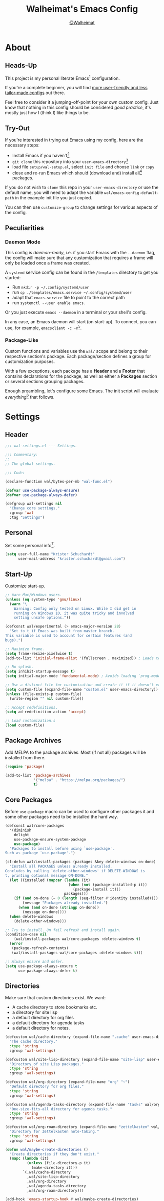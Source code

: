 #+TITLE: Walheimat's Emacs Config
#+AUTHOR: [[https://gitlab.com/Walheimat][@Walheimat]]

[[./assets/logo.png]]

* About

** Heads-Up

This project is my personal literate Emacs[fn:1] configuration.

If you're a complete beginner, you will find [[https://github.com/emacs-tw/awesome-emacs#starter-kit][more user-friendly and
less tailor-made configs]] out there.

Feel free to consider it a jumping-off-point for your own custom
config. Just know that nothing in this config should be considered
/good practice/, it's mostly just how I (think I) like things to be.

** Try-Out

If you're interested in trying out Emacs using my config, here are the
necessary steps:

+ Install Emacs if you haven't[fn:2]
+ =git clone= this repository into your =user-emacs-directory=[fn:3]
+ load file =setup/wal-setup.el=, select =init file= and choose =link= or
  =copy=
+ close and re-run Emacs which should (download and) install all[fn:4]
  packages.

If you do not wish to =clone= this repo in your =user-emacs-directory= or
use the default name, you will need to adapt the variable
=wal/emacs-config-default-path= in the example init file you just
copied.

You can then use =customize-group= to change settings for various
aspects of the config.

** Peculiarities

*** Daemon Mode

This config is /daemon-ready/, i.e. if you start Emacs with the =--daemon=
flag, the config will make sure that any customization that requires a
frame will only be loaded once a frame was created.

A =systemd= service config can be found in the =/templates= directory to
get you started:

+ Run =mkdir -p ~/.config/systemd/user=
+ run =cp ./templates/emacs.service ~/.config/systemd/user=
+ adapt that =emacs.service= file to point to the correct path
+ run =systemctl --user enable emacs=.

Or you just execute =emacs --daemon= in a terminal or your shell's
config.

In any case, an Emacs daemon will start (on start-up). To connect, you
can use, for example, =emacsclient -c -n=[fn:5].

*** Package-Like

Custom functions and variables use the =wal/= scope and belong to their
respective section's package. Each package/section defines a group for
customization purposes.

With a few exceptions, each package has a *Header* and a *Footer* that
contains declarations for the package, as well as either a *Packages*
section or several sections grouping packages.

Enough preambling, let's configure some Emacs. The init script will
evaluate /everything/[fn:6] that follows.

* Settings
:PROPERTIES:
:header-args:emacs-lisp: :tangle (expand-file-name "wal-settings.el" wal/emacs-config-package-path)
:END:

** Header
:PROPERTIES:
:VISIBILITY: folded
:END:

#+BEGIN_SRC emacs-lisp
;;; wal-settings.el --- Settings.

;;; Commentary:
;;
;; The global settings.

;;; Code:

(declare-function wal/bytes-per-mb "wal-func.el")

(defvar use-package-always-ensure)
(defvar use-package-always-defer)

(defgroup wal-settings nil
  "Change core settings."
  :group 'wal
  :tag "Settings")
#+END_SRC

** Personal

Set some personal info[fn:7].

#+BEGIN_SRC emacs-lisp
(setq user-full-name "Krister Schuchardt"
      user-mail-address "krister.schuchardt@gmail.com")
#+END_SRC

** Start-Up

Customize start-up.

#+BEGIN_SRC emacs-lisp
;; Warn Mac/Windows users.
(unless (eq system-type 'gnu/linux)
  (warn "\
    Warning: Config only tested on Linux. While I did get in
    running on Windows 10, it was quite tricky and involved
    setting unsafe options."))

(defconst wal/experimental (> emacs-major-version 28)
  "Set to t if Emacs was built from master branch.
This variable is used to account for certain features (and
bugs).")

;; Maximize frame.
(setq frame-resize-pixelwise t)
(add-to-list 'initial-frame-alist '(fullscreen . maximized)) ; Leads to issues when using a tiling wm.

;; No splash.
(setq inhibit-startup-message t)
(setq initial-major-mode 'fundamental-mode) ; Avoids loading `prog-mode' derivatives.

;; Use a distinct file for customization and create it if it doesn't exist.
(setq custom-file (expand-file-name "custom.el" user-emacs-directory))
(unless (file-exists-p custom-file)
  (write-region "" nil custom-file))

;; Accept redefinitions.
(setq ad-redefinition-action 'accept)

;; Load customization.s
(load custom-file)
#+END_SRC

** Package Archives

Add MELPA to the package archives. Most (if not all) packages will be
installed from there.

#+BEGIN_SRC emacs-lisp
(require 'package)

(add-to-list 'package-archives
             '("melpa" . "https://melpa.org/packages/")
             t)
#+END_SRC

** Core Packages

Before =use-package= macro can be used to configure other packages it
and some other packages need to be installed the hard way.

#+BEGIN_SRC emacs-lisp
(defconst wal/core-packages
  '(diminish
    delight
    use-package-ensure-system-package
    use-package)
  "Packages to install before using `use-package'.
Such as package `use-package'.")

(cl-defun wal/install-packages (packages &key delete-windows on-done)
  "Install all PACKAGES unless already installed.
Concludes by calling `delete-other-windows' if DELETE-WINDOWS is
t, printing optional message ON-DONE."
  (let ((installed (mapcar (lambda (it)
                             (when (not (package-installed-p it))
                               (package-install it)))
                           packages)))
    (if (and on-done (= 0 (length (seq-filter #'identity installed))))
        (message "Packages already installed.")
      (when (and on-done (stringp on-done))
        (message on-done))))
  (when delete-windows
    (delete-other-windows)))

;; Try to install. On fail refresh and install again.
(condition-case nil
    (wal/install-packages wal/core-packages :delete-windows t)
  (error
   (package-refresh-contents)
   (wal/install-packages wal/core-packages :delete-windows t)))

;; Always ensure and defer.
(setq use-package-always-ensure t
      use-package-always-defer t)
#+END_SRC

** Directories

Make sure that custom directories exist. We want:

+ A cache directory to store bookmarks etc.
+ a directory for site lisp
+ a default directory for org files
+ a default directory for agenda tasks
+ a default directory for notes.

#+BEGIN_SRC emacs-lisp
(defcustom wal/cache-directory (expand-file-name ".cache" user-emacs-directory)
  "The cache directory."
  :type 'string
  :group 'wal-settings)

(defcustom wal/site-lisp-directory (expand-file-name "site-lisp" user-emacs-directory)
  "Directory of site Lisp packages."
  :type 'string
  :group 'wal-settings)

(defcustom wal/org-directory (expand-file-name "org" "~")
  "Default directory for org files."
  :type 'string
  :group 'wal-settings)

(defcustom wal/agenda-tasks-directory (expand-file-name "tasks" wal/org-directory)
  "One-size-fits-all directory for agenda tasks."
  :type 'string
  :group 'wal-settings)

(defcustom wal/org-roam-directory (expand-file-name "zettelkasten" wal/org-directory)
  "Directory for Zettelkasten note-taking."
  :type 'string
  :group 'wal-settings)

(defun wal/maybe-create-directories ()
  "Create directories if they don't exist."
  (mapc (lambda (it)
          (unless (file-directory-p it)
            (make-directory it)))
        `(,wal/cache-directory
          ,wal/site-lisp-directory
          ,wal/org-directory
          ,wal/agenda-tasks-directory
          ,wal/org-roam-directory)))

(add-hook 'emacs-startup-hook #'wal/maybe-create-directories)
#+END_SRC

** Site-Lisp

Add =site-lisp= directory and sub-directories to load path. I put
non-MELPA packages here.

#+BEGIN_SRC emacs-lisp
(add-to-list 'load-path wal/site-lisp-directory)

;; Allow us to load from site-lisp package.
(add-to-list 'custom-theme-load-path
             (expand-file-name "emacs-site-lisp" wal/site-lisp-directory))

;; Add subdirs as well so we don't need to match `:load-path'.
(dolist (project (directory-files wal/site-lisp-directory t "\\w+"))
  (when (file-directory-p project)
    (add-to-list 'load-path project)))
#+END_SRC

** Saving and Backups

Don't clutter up workspaces.

#+BEGIN_SRC emacs-lisp
;; Store backups in backups folder.
(setq backup-directory-alist
      `(("." . ,(expand-file-name (concat user-emacs-directory "backups")))))

;; Store autosaves in temp folder.
(setq auto-save-file-name-transforms
      `((".*" ,temporary-file-directory t)))

;; We don't want this to mess with git.
(setq create-lockfiles nil)
#+END_SRC

** Global Modes

Any mode that should be on/off no matter what.

#+BEGIN_SRC emacs-lisp
;; A bunch of useful modes.
(show-paren-mode 1)
(global-auto-revert-mode 1)
(global-prettify-symbols-mode 1)
(save-place-mode 1)
(delete-selection-mode 1)
(column-number-mode 1)

;; No need for bars.
(tool-bar-mode -1)
(menu-bar-mode -1)
(scroll-bar-mode -1)
#+END_SRC

** Reasonable Sizes

Make things shorter and snappier. These settings don't belong to
packages.

#+BEGIN_SRC emacs-lisp
(defcustom wal/read-process-output-max (wal/bytes-per-mb 50)
  "Increased `read-process-output-max'."
  :type 'integer
  :group 'wal-settings)

(setq read-process-output-max wal/read-process-output-max
      echo-keystrokes 0.1
      ;; New in version 28. Otherwise you need an alias.
      use-short-answers t
      ;; Undo limits, keeping factor, defaults in side commments.
      undo-limit (wal/bytes-per-mb 1) ; 160000 bytes.
      undo-strong-limit (wal/bytes-per-mb 1.5) ; 240000 bytes.
      undo-outer-limit (wal/bytes-per-mb 150)) ; 24000000 bytes.
#+END_SRC

** Indentation

Set up an easy way to switch between tabs and spaces for indentation.

#+BEGIN_SRC emacs-lisp
(defcustom wal/indent-offset 4
  "The indent offset in spaces."
  :type 'integer
  :group 'wal-settings)

(defcustom wal/prefer-tabs nil
  "Whether tabs are preferred for indentation."
  :type 'boolean
  :group 'wal-settings)

(defun wal/reset-to-standard (sym &optional locally)
  "Reset symbol SYM to its standard value.
If LOCALLY is t, the local variable is killed while its global
value is left untouched."
  (if locally
      (if (local-variable-p sym)
          (kill-local-variable sym)
        (user-error "'%s' has no local binding" sym))
    (set-default sym (eval (car (get sym 'standard-value))))))

(defun wal/reset-indent-defaults ()
  "Reset indent defaults.
Resets all variables that were initially set by
`wal/set-indent-defaults'."
  (interactive)
  (mapc (lambda (it)
          (wal/reset-to-standard it))
        '(python-indent-offset
          js-indent-level
          css-indent-offset
          electric-indent-inhibit
          tab-width
          indent-tabs-mode)))

(defun wal/disable-tabs ()
  "Disable tabs.

Sets variable `indent-tabs-mode' to nil."
  (interactive)
  (setq indent-tabs-mode nil))

(defun wal/enable-tabs ()
  "Enable tabs.

Sets tab variable `indent-tabs-mode' to t."
  (interactive)
  (setq indent-tabs-mode t))

(cl-defun wal/maybe-enable-tabs (&key indent-with with-mode)
  "Maybe enable tabs.
Optionally set `indent-line-function' (if allowed) to INDENT-WITH
and call WITH-MODE after changes."
  (if wal/prefer-tabs
      (wal/enable-tabs)
    (wal/disable-tabs))
  (when indent-with
    (setq-local indent-line-function indent-with))
  (when with-mode
    (funcall with-mode)))

(defun wal/set-indent-defaults (&optional num)
  "Set indent defaults.
All offsets are set to `wal/indent-offset' or optionally to NUM."
  (interactive "nSet tab width to: ")
  (let ((offset (or num wal/indent-offset)))
    (setq-default python-indent-offset offset ; Python
                  js-indent-level offset ; JavaScript
                  css-indent-offset offset ; CSS and SCSS
                  tab-width offset
                  electric-indent-inhibit t
                  indent-tabs-mode wal/prefer-tabs)
    (setq backward-delete-char-untabify-method 'hungry)))

(add-hook 'emacs-startup-hook 'wal/set-indent-defaults)
#+END_SRC

*** Dir Local Indentation

Sometimes you have to play using other people's rules. You can run
=add-dir-local-variable= to do so. Check out the =.dir-locals.el= template
found in the =/templates= folder for an example using spaces.

** Persistent =*scratch*=

Let's keep the scratch contents. This was cribbed from [[https://www.john2x.com/emacs.html][john2x's
config]].

#+BEGIN_SRC emacs-lisp
;; Empty scratch message.
(setq initial-scratch-message "")

(defcustom wal/scratch-persist-file (expand-file-name "scratch-persist" wal/cache-directory)
  "The file to persist the *scratch* buffer's content in."
  :type 'string
  :group 'wal-settings)

(defun wal/persist-scratch ()
  "Persist contents of *scratch* buffer.
The contents are stored in `wal/scratch-persist-file'."
  (with-current-buffer (get-buffer-create "*scratch*")
    (write-region (point-min) (point-max) wal/scratch-persist-file)))

(defun wal/rehydrate-scratch ()
  "Re-hydrate scratch buffer (if persisted).
This overrides the scratch buffer with the content stored in
`wal/scratch-persist-file'."
  (when (file-exists-p wal/scratch-persist-file)
    (with-current-buffer (get-buffer "*scratch*")
      (delete-region (point-min) (point-max))
      (insert-file-contents wal/scratch-persist-file))))

(add-hook 'emacs-startup-hook #'wal/rehydrate-scratch)
(add-hook 'kill-emacs-hook #'wal/persist-scratch)
#+END_SRC

** Footer
:PROPERTIES:
:VISIBILITY: folded
:END:

#+BEGIN_SRC emacs-lisp
(provide 'wal-settings)

;;; wal-settings.el ends here
#+END_SRC

* Key Bindings
:PROPERTIES:
:header-args:emacs-lisp: :tangle (expand-file-name "wal-key-bindings.el" wal/emacs-config-package-path)
:END:

I use many[fn:8] custom keybindings.

** Header
:PROPERTIES:
:VISIBILITY: folded
:END:

#+BEGIN_SRC emacs-lisp
;;; wal-key-bindings.el --- Key bindings.

;;; Commentary:
;;
;; Key bindings package.

;;; Code:

(declare-function wal/captain-sink "wal-key-bindings.el")
(declare-function wal/general "wal-key-bindings.el")
(declare-function wal/general-sink "wal-key-bindings.el")
(declare-function wal/lieutenant "wal-key-bindings.el")
(declare-function wal/major-sink "wal-key-bindings.el")

(defgroup wal-key-bindings nil
  "Change key bindings settings."
  :group 'wal
  :tag "Key bindings")

(defcustom wal/use-hyper-prefix t
  "Whether the hyper modifier should be used to prefix user keys."
  :type 'boolean
  :group 'wal-key-bindings)

;; American ranks.
(defcustom wal/general-key ","
  "The primary (or general) leader key."
  :type 'string
  :group 'wal-key-bindings)

(defcustom wal/colonel-key ";"
  "The secondary (or colonel) leader key."
  :type 'string
  :group 'wal-key-bindings)

(defcustom wal/major-key "."
  "The tertiary (or major) leader key."
  :type 'string
  :group 'wal-key-bindings)

(defcustom wal/captain-key "/"
  "The quaternary (or captain) leader key."
  :type 'string
  :group 'wal-key-bindings)

(defcustom wal/lieutenant-key "'"
  "The quinary (or lieutenant) leader key."
  :type 'string
  :group 'wal-key-bindings)

(cl-defmacro wal/create-leader-sink (name &key definer prefix)
  "Macro to create a leader sink `NAME-sink'.

NAME is the name of the macro. DEFINER is the definer to create
the sink for and PREFIX is its prefix."
  (let* ((defname (symbol-name definer))
         (suf (substring prefix -1))
         (wk (upcase (concat (substring defname 4) "!"))))
    (progn
      (general-define-key :prefix prefix suf `(:ignore t :wk ,wk))
      `(defmacro ,name (&rest args)
         `(, ',definer ,@,`(mapcar (lambda (it)
                                     (if (stringp it)
                                         (concat ,suf it)
                                       it)) args))))))

(defun wal/prefix-user-key (user-key)
  "Prefix USER-KEY.

The default prefix is the hyper key unless Emacs is not running
in GUI mode or `wal/use-hyper-prefix' is nil."
  (let ((prefix (if (and wal/use-hyper-prefix
                         (or (daemonp) (display-graphic-p)))
                    "H-"
                  "C-c w ")))
    (concat prefix user-key)))
#+END_SRC

** Prefix Keys

*** Control

There are some non-standard control sequences. Anywhere:

+ =C->=/=C-<= expands/contracts region
+ =C-.= marks next like this allowing
  + =C-,= to delete last mark and
  + =C-/= to move it downward
+ =C-o= deletes (while =M-o= moves to) other windows
+ =C-?= redoes (as =C-/= undoes).

User-reserved combinations are used for certain command maps:

+ =C-c 8= for =kubernetes=
+ =C-c b= for =bookmark= and
+ =C-c k= for =kmacro.=

It's also used for certain dispatches:

+ =C-c a= for =org-agenda=
+ =C-c d= for =docker=.

*** Hyper

Most hyper[fn:9] bindings are quick-access actions:

+ =H-h= finds file using =projectile=
+ =H-]= highlights the cursor using =beacon=
+ =H-i= switches perspective (when using =perspective=)
+ =H-k= acts on the current point with =embark=
+ =H-<mouse3>= adds another =multiple-cursor= at point
+ =H-p= switches projects using =projectile=
+ =H-<return>= completes at point using =company= (in =company-mode=)
+ =H-<SPC>= jumps to directory with =dired=
+ =H-== to do a =quick-calc= (inserted if called with =C-u=)
+ =H-[= toggles pop-ups using =popper= (or runs a =hydra= if focusing a
  pop-up)
+ =H-\= toggles =vterm=
+ =H-u= switches buffer using =consult=
+ =H-y= expands snippets (in =yas-minor-mode=).

There's two =avy= actions:

+ =H-j= jumps to word in line (globally using =colonel-sink=)
+ =H-l= jumps to line.

It's also used for some dispatches:

+ =H-m= dispatches =magit-status=
+ =H-n= dispatches =rg-menu=
+ =H-o= dispatches =ace-window=.

**** Caps to Hyper

I re-bound my =<CAPS>= (caps-lock) key to =Hyper_L= to use the hyper
bindings above. Therefore, all following keys should be right hand
keys.

If you use Xorg Display Server, the risky quite[fn:10] way would be to
edit your =/usr/share/X11/xkb/symbols/pc= file like so:

#+BEGIN_SRC
...
// key <CAPS> {    [ Caps_Lock     ]   };
key <CAPS> {    [ Hyper_L       ]   };
...
// modifier_map Lock   { Caps_Lock };
modifier_map Mod3   { Hyper_L, Hyper_R };
...
// modifier_map Mod4   { <HYPR> };
modifier_map Mod3   { <HYPR> };
#+END_SRC

A safer alternative might be to create an =.xsession= file in your home
folder containing the following:

#+BEGIN_SRC sh :tangle no
xmodmap -e "keysym Caps_Lock = Hyper_L" \
		-e "remove Mod4 = Hyper_L" \
		-e "add Mod3 = Hyper_L"
#+END_SRC

This assumes that =Hyper_L= was assigned to modifier =Mod4= that's already
used by =Super_L= and modifier =Mod3= is an empty group. I haven't gotten
this safer alternative to work for me.

** Leader Keys

The are five =general= leader keys, each serving its unique purpose by
prefixing (groups of) actions by common context.

*** Prefixes

Leader key =general= (=,= by default) is responsible for Emacs actions
like loading a theme, finding a library, quitting, as well as opening
built-in programs like =eshell= and =eww=.

Leader key =colonel= (=;= by default) provides a layer of useful editing
actions. Where possible, they are grouped by package or concern. The
prefixes are:

+ =.= for =multiple-cursors=
+ =l= and =r= for =avy= (line and region)
+ =u= for =consult=
+ =x= for =crux=.

Leader key =major= (=.= by default) is responsible major-mode-specific
actions.

Leader key =captain= (=/= by default) is responsible
minor-mode-specific[fn:11] actions. The package prefixes are:

+ =d= for =dap-mode=
+ =f= for =flycheck=
+ =i= for =perspective=
+ =l= for =lsp-mode=
+ =m= for =smerge=
+ =p= for =projectile=
+ =s= for =flyspell=
+ =w= for =winner=
+ =y= for =yasnippet=
+ =z= for =org-roam=.

Leader key =lieutenant= (='= by default) is currently used for adjustments
(text size, windows, scrolling), one-off actions (like capturing a
note) and =magit=.

All leader keys have so-called sinks. The sinks for =major= and =captain=
toggle major and minor modes, respectively. The sink for =colonel=
currently holds variations of the default actions. The sink for
=lieutenant= is currently unused.

** Packages

*** general
:PROPERTIES:
:UNNUMBERED: t
:END:

#+BEGIN_SRC emacs-lisp
(defun wal/configure-general ()
  "Configure package `general'.

This creates all leader keys and sinks."
  (mapc (lambda (it)
          (let* ((key-sym (intern (format "%s-key" it)))
                 (key (wal/prefix-user-key (symbol-value key-sym)))
                 (sink (intern (format "%s-sink" it)))
                 (name (substring (symbol-name it) 4)))
            (eval-after-load 'which-key `(which-key-add-key-based-replacements ,key ,name))
            (eval `(general-create-definer ,it :prefix ,key))
            (eval `(wal/create-leader-sink ,sink :definer ,it :prefix ,key))))
        '(wal/general wal/colonel wal/major wal/captain wal/lieutenant)))

(use-package general
  :config
  (wal/configure-general)
  :demand)
#+END_SRC

*** hydra
:PROPERTIES:
:UNNUMBERED: t
:END:

Provides a context for related commands that can be (re-)executed in
quick succession.

These hydras are mapped to =lieutenant= using the following prefixes:

+ =o= to resize window
+ =t= to scale text
+ =v= to scroll other window.

#+BEGIN_SRC emacs-lisp
(defconst wal/ascii-whale #("}< ,.__)" 0 8 (face mode-line-emphasis))
  "A small, highlighted ASCII whale.")

(defun wal/ascii-whale-hydra-offset (&optional padding)
  "Get a string offset for the `wal/ascii-whale'.
Additional left PADDING can be passed."
  (let ((padd (or padding 0)))
    (make-string (+ padd (length wal/ascii-whale)) ? )))

(use-package hydra
  :demand)

(with-no-warnings
  ;; Scaling text in buffer.
  (defhydra wal/text-scale (:hint nil)
    "
%s`wal/ascii-whale Text size: _i_ncrease or _d_ecrease.
"
    ("i" text-scale-increase)
    ("d" text-scale-decrease)
    ("r" wal/text-scale-reset "reset" :color blue)
    ("q" nil "quit"))

  ;; Move window splitter or balance windows.
  (defhydra wal/resize-window (:hint nil)
    "
%s(wal/ascii-whale-hydra-offset 25)^_p_^
%s`wal/ascii-whale Move window splitter: _b_   _f_.
%s(wal/ascii-whale-hydra-offset 25)^_n_^
"
    ("b" wal/edge-left)
    ("f" wal/edge-right)
    ("n" wal/edge-down)
    ("p" wal/edge-up)
    ("o" wal/split-window-the-other-way "re-split" :color blue)
    ("l" balance-windows "balance" :color blue)
    ("g" golden-ratio "golden" :color blue)
    ("q" nil "quit"))

  (defhydra wal/scroll-other-window (:hint nil)
    "
%s`wal/ascii-whale Scroll other window: u_p_/dow_n_.
"
    ("p" scroll-other-window-down)
    ("n" scroll-other-window)
    ("q" nil "quit")))

(wal/lieutenant
  "o" '(wal/resize-window/body :wk "resize window")
  "t" '(wal/text-scale/body :wk "text scale")
  "v" '(wal/scroll-other-window/body :wk "scroll other window"))

(define-key emacs-lisp-mode-map (kbd "C-M-x") nil) ; Removes `eval-defun'.
#+END_SRC

*** transient
:PROPERTIES:
:UNNUMBERED: t
:END:

Grouped commands.

#+BEGIN_SRC emacs-lisp
(defun wal/configure-transient()
  "Define and bind all transients."
  (with-no-warnings
    (transient-define-prefix wal/config-dispatch ()
      "Facilitate the usage of or the working on Walheimat's config."
      [["Actions"
        ("t" "tangle" wal/tangle-config)
        ("l" "install language pack" wal/install-language-pack)
        ("c" "checkdoc" wal/checkdoc-packages)]
       ["Go to"
        ("h" "heading" consult-org-heading)
        ("d" "packages" wal/dired-packages)]
       ["Customization"
        ("g" "group" wal/customize-group)]])
    (define-key
     wal/config-mode-map
     (kbd (wal/prefix-user-key "?"))
     #'wal/config-dispatch)))

(use-package transient
  :config
  (wal/configure-transient))
#+END_SRC

** Extend =use-package=

We'll add keyword =:wal-bind= to =use-package= in order to create bindings
prefixed by =wal/prefix-user-key=.

#+BEGIN_SRC emacs-lisp
(defun wal/insert-use-package-keyword (keyword preceding)
  "Insert KEYWORD after PRECEDING keyword into `use-package-keywords'."
  (let* ((kw use-package-keywords)
         (remainder (nthcdr (cl-position preceding kw) kw)))
    (setcdr remainder (cons keyword (cdr remainder)))))

(defun use-package-normalize/:wal-bind (name keyword args)
  "Normalize NAME, KEYWORD, ARGS.

This normalizer is a copy of the normalizer for `:bind'. There
are two differences:

1. It prefixes the key strings with `wal/prefix-user-key'.
2. On recursion it calls this normalizer."
  (let ((arg args)
        args*)
    (while arg
      (let ((x (car arg)))
        (cond
         ((and (consp x)
               (or (stringp (car x))
                   (vectorp (car x)))
               (or (use-package-recognize-function (cdr x) t #'stringp)))
          ;; This is where we deviate from the `:bind' normalizer.
          (setq args* (nconc args* (list (cons (wal/prefix-user-key (car x)) (cdr x)))))
          (setq arg (cdr arg)))
         ((or (and (eq x :map) (symbolp (cadr arg)))
              (and (eq x :prefix) (stringp (cadr arg)))
              (and (eq x :prefix-map) (symbolp (cadr arg)))
              (and (eq x :prefix-docstring) (stringp (cadr arg)))
              (eq x :filter)
              (and (eq x :menu-name) (stringp (cadr arg)))
              (and (eq x :package) (symbolp (cadr arg))))
          (setq args* (nconc args* (list x (cadr arg))))
          (setq arg (cddr arg)))
         ((listp x)
          (setq args*
                (nconc args* (use-package-normalize/:wal-bind name keyword x)))
          (setq arg (cdr arg)))
         (t
          (use-package-error
           (concat (symbol-name name)
                   " wants arguments acceptable to the `bind-keys' macro,"
                   " or a list of such values"))))))
    args*))

;; We can use the same handler as `:bind'.
(defalias 'use-package-handler/:wal-bind 'use-package-handler/:bind)

;; Make sure that functions are autoloaded.
(defalias 'use-package-autoloads/:wal-bind 'use-package-autoloads-mode)

(wal/insert-use-package-keyword :wal-bind :bind-keymap*)
#+END_SRC

** Additional (Un-)Bindings

Most bindings are declared in individual packages.

#+BEGIN_SRC emacs-lisp
(global-unset-key (kbd "C-x C-c"))

;; Additional `general' bindings.
(wal/general
  "E" '(:ignore t :wk "Emacs")
  "Eq" '(save-buffers-kill-terminal :wk "quit")
  "f" '(:ignore t :wk "find")
  "fi" '(wal/find-init :wk "init")
  "fw" '(wal/find-config :wk "wal")
  "S" '(:ignore t :wk "session"))

(wal/general-sink "l" '(add-dir-local-variable :wk "dir-locals"))

(wal/captain-sink "." '(walled-mode :wk "walled"))

(general-define-key
 :keymaps 'ctl-x-x-map
 "f" 'wal/find-file-delete-other-windows) ; Replaces `font-lock-update'.
#+END_SRC

** Additional Mode Controls

Turning on/off certain major modes switching between =major-mode= and
=fundamental-mode=.

#+BEGIN_SRC emacs-lisp
(defvar wal/before-fundamental-mode nil
  "The major mode before fundamental was engaged.")

(defun wal/fundamental-mode ()
  "Switch from `major-mode' to `fundamental-mode' and back."
  (interactive)
  (let ((m-mode major-mode))
    (if wal/before-fundamental-mode
        (progn
          (funcall wal/before-fundamental-mode)
          (setq wal/before-fundamental-mode nil))
      (fundamental-mode)
      (make-local-variable 'wal/before-fundamental-mode)
      (setq wal/before-fundamental-mode m-mode))))

;; Little EOF joke for ya.
(wal/major-sink
  "E" '(lisp-interaction-mode :wk "Elisp")
  "O" '(org-mode :wk "Org")
  "F" '(wal/fundamental-mode :wk "Fundamental"))
#+END_SRC

** Footer
:PROPERTIES:
:VISIBILITY: folded
:END:

#+BEGIN_SRC emacs-lisp
(provide 'wal-key-bindings)

;;; wal-key-bindings.el ends here
#+END_SRC

* Additional Functions
:PROPERTIES:
:header-args:emacs-lisp: :tangle (expand-file-name "wal-func.el" wal/emacs-config-package-path)
:END:

** Header
:PROPERTIES:
:VISIBILITY: folded
:END:

#+BEGIN_SRC emacs-lisp
;;; wal-func.el --- Additional functions.

;;; Commentary:
;;
;; Additional functions package.

;;; Code:

(declare-function use-package-report "use-package-core.el")
(declare-function wal/directory-files "init.el")
(declare-function wal/tangle-config "init.el")

(defvar use-package-compute-statistics)
(defvar wal/emacs-config-default-path)
(defvar wal/emacs-config-package-path)

(defgroup wal-func nil
  "Change values used in additional functions."
  :group 'wal
  :tag "Functions")
#+END_SRC

** Directories

Finding files should =mkdir -p= its parents.

#+BEGIN_SRC emacs-lisp
;; Creating parent dirs.
(defun wal/create-non-existent-directory ()
  "Ask whether to create non-existent directory.
If a file is found in a not (yet) existing directory, ask if it
should get created."
  (let ((parent-directory (file-name-directory buffer-file-name)))
    (when (and (not (file-exists-p parent-directory))
               (y-or-n-p (format "Create non-existing directory `%s'? " parent-directory)))
               (make-directory parent-directory t))))

(add-to-list 'find-file-not-found-functions #'wal/create-non-existent-directory)
#+END_SRC

** Buffers

*** Buffer Display

Utility functions to configure displaying buffers of a certain type.

#+BEGIN_SRC emacs-lisp
(defun wal/display-buffer-condition (buffer-or-mode)
  "Get a display buffer condition for BUFFER-OR-MODE."
  (pcase buffer-or-mode
    ((pred stringp) buffer-or-mode)
    ((pred symbolp) `(lambda (bufname _)
                       (with-current-buffer bufname
                         (equal major-mode ',buffer-or-mode))))
    (_ nil)))

(defun wal/display-buffer-in-pop-up (buffer &optional in-frame)
  "Display BUFFER in a pop-up.
The pop-up is a window unless IN-FRAME is t."
  (let ((condition (wal/display-buffer-condition buffer))
        (dispfun (if in-frame
                     'display-buffer-pop-up-frame
                   'display-buffer-pop-up-window)))
    (add-to-list 'display-buffer-alist
                 `(,condition
                   (,dispfun)))))

;; The next two functions make sense for `popper' buffers.

(cl-defun wal/display-buffer-in-side-window (buffer &key side loose no-other height)
  "Display BUFFER in SIDE window.

This window will be on SIDE (on the bottom by default), dedicated
to the buffer (unless LOOSE), available to `other-window' (unless
NO-OTHER) 20 (or HEIGHT) lines high and visible frames are
considered reusable."
  (let ((condition (wal/display-buffer-condition buffer)))
    (add-to-list 'display-buffer-alist
                 `(,condition
                   (display-buffer-reuse-window display-buffer-in-side-window)
                   (side . ,(or side 'bottom))
                   (dedicated . ,(not loose))
                   (reusable-frames . visible)
                   (window-height . ,(or height 10))
                   (window-parameters . ((no-other-window . ,no-other)))))))

(defun wal/display-buffer-in-direction (buffer &optional direction)
  "Display BUFFER in direction.
The direction is right-most or DIRECTION."
  (let ((condition (wal/display-buffer-condition buffer)))
    (add-to-list 'display-buffer-alist
                 `(,condition
                   (display-buffer-reuse-mode-window display-buffer-in-direction)
                   (direction . ,(or direction 'rightmost))))))

(defun wal/display-buffer-ethereally (buffer)
  "Display BUFFER ethereally.

This means there is no display function used and the mode line is
removed."
  (let ((condition (wal/display-buffer-condition buffer)))
    (add-to-list 'display-buffer-alist
                 `(,condition
                   nil
                   (window-parameters (mode-line-format . none))))))
#+END_SRC

*** Editing

#+BEGIN_SRC emacs-lisp
(defun wal/kill-ring-save-whole-buffer ()
  "Call `kill-ring-save' on the entire buffer."
  (interactive)
  (kill-ring-save (point-min) (point-max)))
#+END_SRC

** Windows

I keep messing up, splitting vertically when I meant horizontally.
This is inspired by [[https://github.com/purcell/emacs.d/blob/master][purcell's config]].

#+BEGIN_SRC emacs-lisp
(defun wal/split-window-the-other-way ()
  "Split window the other way.
This means if horizontally split, split vertically; if vertically
split, split horizontally."
  (interactive)
  (let* ((other-buffer (and (next-window) (window-buffer (next-window))))
         (win (selected-window))
         (split-direction (cond ((or (windows-sharing-edge win 'above)
                                     (windows-sharing-edge win 'below))
                                 'vert)
                                ((or (windows-sharing-edge win 'right)
                                     (windows-sharing-edge win 'left))
                                 'hori)
                                (t nil))))
    (delete-other-windows)
    (pcase split-direction
      ('vert (split-window-horizontally))
      ('hori (split-window-vertically))
      (_ nil))
    (when other-buffer
      (set-window-buffer (next-window) other-buffer))))

(defun wal/edge (scale-above scale-below)
  "Move the window splitter using SCALE-ABOVE and SCALE-BELOW."
  (interactive)
  (let* ((win (selected-window))
         (direction (cond ((windows-sharing-edge win 'above) scale-above)
                          ((windows-sharing-edge win 'below) scale-below)
                          (t nil))))
    (pcase direction
      ('enlarge (wal/enlarge-window))
      ('shrink (wal/shrink-window))
      (_ (message "Selected window does not share a vertical edge with another window")))))

(defun wal/edge-horizontally (scale-left scale-right)
  "Move the window splitter using SCALE-LEFT and SCALE-RIGHT."
  (interactive)
  (let* ((win (selected-window))
         (direction (cond ((windows-sharing-edge win 'left) scale-left)
                          ((windows-sharing-edge win 'right) scale-right)
                          (t nil))))
    (pcase direction
      ('enlarge (wal/enlarge-window-horizontally))
      ('shrink (wal/shrink-window-horizontally))
      (_ (message "Selected window does not share a horizontal edge with another window")))))

(defun wal/edge-left ()
  "Move the splitter of the selected window left.
This shrinks or enlarges the window depending on its position."
  (interactive)
  (wal/edge-horizontally 'enlarge 'shrink))

(defun wal/edge-right ()
  "Move the splitter of the selected window right.
This shrinks or enlarges the window depending on its position."
  (interactive)
  (wal/edge-horizontally 'shrink 'enlarge))

(defun wal/edge-up ()
  "Move the splitter of the selected window up.
This shrinks or enlarges the window depending on its position."
  (interactive)
  (wal/edge 'enlarge 'shrink))

(defun wal/edge-down ()
  "Move the splitter of the selected window down.
This shrinks or enlarges the window depending on its position."
  (interactive)
  (wal/edge 'shrink 'enlarge))

(defun wal/shrink-window (&optional horizontally)
  "Shrink the selected window (HORIZONTALLY)."
  (interactive)
  (let* ((available (window-min-delta (selected-window) horizontally))
         (chunk (floor (* available 0.2))))
    (if horizontally
        (shrink-window-horizontally chunk)
      (shrink-window chunk))))

(defun wal/shrink-window-horizontally ()
  "Shrink the selected window horizontally."
  (interactive)
  (wal/shrink-window t))

(defun wal/enlarge-window (&optional horizontally)
  "Enlarge the selected window (HORIZONTALLY)."
  (interactive)
  (let* ((available (window-max-delta (selected-window) horizontally))
         (chunk (floor (* available 0.2))))
    (if horizontally
        (enlarge-window-horizontally chunk)
      (enlarge-window chunk))))

(defun wal/enlarge-window-horizontally ()
  "Enlarge the selected window horizontally."
  (interactive)
  (wal/enlarge-window t))
#+END_SRC

*** walled-mode
:PROPERTIES:
:UNNUMBERED: t
:END:

Minor mode to dedicate buffers to windows.

#+BEGIN_SRC emacs-lisp
(define-minor-mode walled-mode
  "Dedicate the window."
  :init-value nil
  :lighter " wld"
  (cond
   (noninteractive
    (setq walled-mode nil))
   (walled-mode
    (walled-mode--enable))
   (t
    (walled-mode--disable))))

(defun walled-mode--enable ()
  "Dedicate the window to the current buffer."
  (let ((window (selected-window))
        (bufname (current-buffer)))
    (set-window-dedicated-p window bufname)
    (message "Dedicating window to %s" bufname)))

(defun walled-mode--disable ()
  "Make window no longer dedicated to its buffer."
  (let* ((window (selected-window))
         (bufname (window-dedicated-p window)))
    (set-window-dedicated-p window nil)
    (message "Window no longer dedicated to %s" bufname)))
#+END_SRC

** Garbage Collection

Better(?) garbage collection.

#+BEGIN_SRC emacs-lisp
(defcustom wal/gc-cons-threshold-in-mb 200
  "The default `gc-cons-threshold' epxressed in MB."
  :type 'integer
  :group 'wal-func)

(defun wal/bytes-per-mb (num)
  "Return the integer value of NUM megabytes in bytes.

This function may be used to set variables that expect bytes."
  (floor (* 1024 1024 num)))

(defun wal/minibuffer-setup-hook ()
  "Increase `gc-cons-threshold' to maximum on minibuffer setup."
  (setq gc-cons-threshold most-positive-fixnum))

(defun wal/minibuffer-exit-hook ()
  "Decrease `gc-cons-threshold' on minibuffer exit."
  (setq gc-cons-threshold (wal/bytes-per-mb wal/gc-cons-threshold-in-mb)))

(add-hook 'minibuffer-setup-hook #'wal/minibuffer-setup-hook)
(add-hook 'minibuffer-exit-hook #'wal/minibuffer-exit-hook)
(add-hook 'emacs-startup-hook #'wal/minibuffer-exit-hook)
#+END_SRC

** Files

Handling of files.

#+BEGIN_SRC emacs-lisp
(defcustom wal/delete-trailing-whitespace t
  "Whether to delete trailing whitespace."
  :type 'boolean
  :group 'wal-func)

(defun wal/advise-hack-local-variables (&rest _r)
  "Advise to conditionally add before save hook.

When `wal/delete-trailing-whitespace' is t, trailing whitespace
is deleted."
  (when wal/delete-trailing-whitespace
    (add-hook 'before-save-hook #'delete-trailing-whitespace nil t)))

(advice-add
 'hack-local-variables
 :after #'wal/advise-hack-local-variables)

(defun wal/find-file-delete-other-windows (filename &optional wildcards)
  "Find FILENAME and make its window the only window.

If WILDCARDS is non-nil, FILENAME can include wildcards. All
matching files are visited but only the last-visited displayed."
  (interactive
   (find-file-read-args "Find file (deleting other windows): "
                        (confirm-nonexistent-file-or-buffer)))
  (let ((value (find-file-noselect filename nil nil nil)))
    (if (listp value)
        (progn
          (setq value (nreverse value))
          (switch-to-buffer (car value))
          (mapc 'switch-to-buffer (cdr value))
          value)
      (switch-to-buffer value)
      (delete-other-windows))))
#+END_SRC

** Command Line

Capture custom command line flags.

#+BEGIN_SRC emacs-lisp
(defconst wal/custom-flags
  '((compute-statistics . "--doctor"))
  "Alist of custom flags that can be passed to Emacs.")

(defun wal/capture-flag (flag)
  "Check for custom FLAG and delete it from the command line arguments."
  (when-let* ((flag (cdr (assoc flag wal/custom-flags)))
              (found (member flag command-line-args)))
    (setq command-line-args (delete flag command-line-args))
    t))

;; Compute `use-package' statistics if flag was set.
(when (wal/capture-flag 'compute-statistics)
  (setq use-package-compute-statistics t)
  (add-hook 'after-init-hook #'use-package-report))
#+END_SRC

** Text Scaling

Allow resetting =text-scale=.

#+BEGIN_SRC emacs-lisp
(defun wal/text-scale-reset ()
  "Reset `text-scale' level to 0."
  (interactive)
  (text-scale-set 0))
#+END_SRC

** Editing the Config

Minor mode for editing this config.

#+BEGIN_SRC emacs-lisp
(defvar wal/tangle-do-prompt t
  "Whether to prompt user to tangle config.")

(defvar wal/config-mode-map (make-sparse-keymap)
  "Map for `wal/config-mode'.")

(defconst wal/readme-config (expand-file-name "README.org" wal/emacs-config-default-path)
  "The path to Walheimat's config.")

(defun wal/describe-config-version ()
  "Describe the config's version.

This returns the tag and its annotation as propertized strings."
  (interactive)
  (let* ((default-directory wal/emacs-config-default-path)
         (vers (propertize
                (string-trim
                 (shell-command-to-string "git describe --abbrev=0"))
                'face 'bold))
         (cat (propertize
               (string-trim
                (shell-command-to-string (format "git cat-file tag %s" vers)))
               'face 'italic))
         (out (concat vers ": " (car (last (string-lines cat))))))
    (cond
     (noninteractive out)
     (t (message out)))))

(defun wal/tangle-config-prompt ()
  "Prompt the user to tangle the config.
If the answer is no, there will be no additional prompt."
  (interactive)
  (let ((help-form (message "This will update your packages. Restart Emacs afterwards.")))
    (if (and wal/tangle-do-prompt (y-or-n-p "Config changed, want to tangle? "))
        (wal/tangle-config)
      (if wal/tangle-do-prompt
          (progn
            (setq-local wal/tangle-do-prompt nil)
            (message "To tangle, call `wal/tangle-config'"))
        (message "Config changed. To tangle, call `wal/tangle-config'")))))

(defun wal/find-config ()
  "Find Walheimat's config.

This will activate minor mode `wal/config-mode'."
  (interactive)
  (let ((buf (find-file-noselect wal/readme-config)))
    (with-current-buffer buf
      (wal/config-mode +1))
    (switch-to-buffer buf)))

(defun wal/find-init ()
  "Find and switch to the `user-init-file'."
  (interactive)
  (switch-to-buffer (find-file-noselect user-init-file)))

(defun wal/customize-group ()
  "Customize `wal' group."
  (interactive)
  (customize-group 'wal t))

(defun wal/dired-packages ()
  "Open the packages with Dired."
  (interactive)
  (pop-to-buffer-same-window
    (dired-noselect wal/emacs-config-package-path)))

(defun wal/checkdoc-packages ()
  "Run `checkdoc-file' on all package files."
  (interactive)
  (let ((projectile-enable-caching nil))
    (dolist (it (wal/directory-files wal/emacs-config-package-path))
      (checkdoc-file it))))

(define-minor-mode wal/config-mode
  "Mode for editing Walheimat's config."
  :init-value nil
  :global nil
  :lighter " wal"
  :keymap wal/config-mode-map
  (require 'transient nil t)
  (require 'checkdoc nil t)
  (add-hook 'after-revert-hook #'wal/tangle-config-prompt nil t)
  (auto-fill-mode))
#+END_SRC

** Lists

Manipulating lists.

#+BEGIN_SRC emacs-lisp
(defun wal/append (sym seq)
  "Set list SYM to it with SEQ appended."
  (set sym (append (symbol-value sym) seq)))
#+END_SRC

** Utility

Some more utility functions.

#+BEGIN_SRC emacs-lisp
(defun wal/biased-random (limit &optional bias-low throws)
  "Return a biased random number using LIMIT.

The bias is the high end unless BIAS-LOW is passed. The number of
throws are 3 or THROWS."
  (let ((results (list))
        (throws (or throws 3)))
    (dotimes (i throws)
      (add-to-list 'results (random limit)))
    (if bias-low
        (seq-min results)
      (seq-max results))))

(defun wal/maybe-intern (symbol?)
  "Maybe `intern' SYMBOL? if it's not a symbol."
  (if (symbolp symbol?)
      symbol?
    (intern symbol?)))
#+END_SRC

** Footer
:PROPERTIES:
:VISIBILITY: folded
:END:

#+BEGIN_SRC emacs-lisp
(provide 'wal-func)

;;; wal-func.el ends here
#+END_SRC

* Look
:PROPERTIES:
:header-args:emacs-lisp: :tangle (expand-file-name "wal-look.el" wal/emacs-config-package-path)
:END:

Make frame transparent and set themes. [[https://peach-melpa.org/][PeachMelpa]] has more themes.

#+BEGIN_SRC emacs-lisp
;;; wal-look.el --- Look.

;;; Commentary:
;;
;; Provide packages for the look of the config.

;;; Code:

(defvar wal/experimental)

(defgroup wal-look nil
  "Change the look."
  :group 'wal
  :tag "Look")

(defcustom wal/transparency 90
  "The default frame transparency."
  :type 'integer
  :group 'wal-look)

(defcustom wal/theme nil
  "The theme."
  :type '(choice symbol (const nil))
  :group 'wal-look)

(defun wal/transparency (&optional value)
  "Set the transparency of the frame to VALUE.
1 being (almost) completely transparent, 100 being opaque."
  (interactive "nSet transparency (1-100): ")
  (let ((transparency (min (max (or value wal/transparency) 1) 100))
        (alpha-default (assoc 'alpha default-frame-alist))
        (alpha-background-default (assoc 'alpha-background default-frame-alist)))
    (if wal/experimental
        (progn
          (set-frame-parameter (selected-frame) 'alpha-background transparency)
          (when alpha-background-default
            (setcdr alpha-background-default transparency)))
      (set-frame-parameter (selected-frame) 'alpha transparency)
      (when alpha-default
        (setcdr alpha-default transparency)))))

;; Some themes require configuration, so we only load after initialization.
(defun wal/setup-visuals ()
  "Setup visual frills like theme and transparency."
  (interactive)
  (when wal/theme
    (load-theme wal/theme t))
  (wal/transparency)
  ;; Add the transparency to the `default-frame-alist' as well.
  (if wal/experimental
      (add-to-list 'default-frame-alist `(alpha-background . ,wal/transparency))
    (add-to-list 'default-frame-alist `(alpha . ,wal/transparency))))

(if (daemonp)
    (add-hook 'server-after-make-frame-hook 'wal/setup-visuals)
  (add-hook 'emacs-startup-hook 'wal/setup-visuals))

;; Mix of old and new.
(setq frame-title-format '(multiple-frames "%b"
                                           ("%b@" system-name)))

(provide 'wal-look)

;;; wal-look.el ends here
#+END_SRC

* Fonts
:PROPERTIES:
:header-args:emacs-lisp: :tangle (expand-file-name "wal-fonts.el" wal/emacs-config-package-path)
:END:

Set fonts (with preference). To get support for ligatures, install the
symbol font from [[https://github.com/tonsky/FiraCode/files/412440/FiraCode-Regular-Symbol.zip][here]].

#+BEGIN_SRC emacs-lisp
;;; wal-fonts.el --- Fonts.

;;; Commentary:
;;
;; Provide font setup and configuration.

;;; Code:

(declare-function doom-modeline-refresh-font-width-cache "doom-modeline.el")
(declare-function wal/general "wal-key-bindings.el")

(defgroup wal-fonts nil
  "Change fonts and font sizes."
  :group 'wal
  :tag "Fonts")

(defcustom wal/fixed-fonts
  '("JetBrains Mono"
    "Iosevka"
    "Fira Code"
    "Hasklig"
    "Input Mono"
    "mononoki"
    "Source Code Pro"
    "DejaVu Sans Mono"
    "Monoid" ; The calt version doesn't work properly.
    "Liberation Mono")
  "Fixed fonts ordered by preference."
  :type '(repeat string)
  :group 'wal-fonts)

(defcustom wal/variable-fonts
  '("Roboto"
    "Ubuntu"
    "Liberation Serif"
    "DeJa Vu Sans"
    "Lato"
    "Quicksand"
    "San Francisco"
    "Arial")
  "Variable fonts ordered by preference."
  :type '(repeat string)
  :group 'wal-fonts)

(defcustom wal/preferred-fonts nil
  "List of (fixed and variable width) font names that should be preferred."
  :type '(choice (repeat string) (const nil))
  :group 'wal-fonts)

(defcustom wal/fixed-font-height 120
  "The font height for fixed fonts.
The default value is 98."
  :type 'integer
  :group 'wal-fonts)

(defcustom wal/variable-font-height 140
  "The font height for variable fonts.
This has no default value."
  :type 'integer
  :group 'wal-fonts)

(defun wal/select-fixed-font (font)
  "Select fixed (available) FONT.

This sets both the `default' and `fixed-pitch' fonts. If variable
`doom-modeline-mode' is t, refresh font width cache."
  (interactive
   (list (completing-read "Select font: " (wal/available-fonts wal/fixed-fonts))))
  (set-face-attribute 'default nil :font font)
  (set-face-attribute 'fixed-pitch nil :font font)
  (when (and (boundp 'doom-modeline-mode) doom-modeline-mode)
    (run-with-idle-timer 0.2 nil #'doom-modeline-refresh-font-width-cache)))

(defun wal/select-variable-font (font)
  "Select variable (available) FONT."
  (interactive
   (list (completing-read "Select font: " (wal/available-fonts wal/variable-fonts))))
  (set-face-attribute 'variable-pitch nil :font font))

(defun wal/available-fonts (fonts)
  "Filter FONTS down to available fonts."
  (seq-filter (lambda (it) (find-font (font-spec :name it))) fonts))

(defun wal/preferred-fonts (fonts)
  "Filter FONTS down to preferred fonts."
  (seq-filter (lambda (it) (member it wal/preferred-fonts)) fonts))

(defun wal/fonts-candidate (fonts &optional prefer)
  "Return the first available font from a list of FONTS.
If PREFER is true, variable `wal/preferred-fonts' is not nil and
preferred fonts are available, return the first of those
instead."
  (let* ((available-fonts (wal/available-fonts fonts))
         (preferred (and prefer (wal/preferred-fonts available-fonts))))
    (if preferred
        (car preferred)
      (car available-fonts))))

(defun wal/setup-fonts ()
  "Setup fonts for GUI Emacs.

This sets `default' and `fixed-pitch' fonts to the first
available candidate from `wal/fixed-fonts'. Does the same for
`variable-pitch' using `wal/variable-fonts'."
  (when (or (daemonp) (display-graphic-p))
    (mapc (lambda (it)
            (when (internal-lisp-face-p it)
              (set-face-attribute it nil
                                  :font (wal/fonts-candidate wal/fixed-fonts t)
                                  :height wal/fixed-font-height)))
          '(default fixed-pitch))
    (mapc (lambda (it)
            (when (internal-lisp-face-p it)
              (set-face-attribute it nil :inherit 'mode-line)))
          '(mode-line-active mode-line-inactive))
    ;; Variable pitch face.
    (set-face-attribute 'variable-pitch nil
                        :font (wal/fonts-candidate wal/variable-fonts t)
                        :height wal/variable-font-height)))

;; I want my comments slanted and my keywords bold.
(defun wal/font-lock ()
  "Set comment face to italic and keyword face to bold."
  ;; Slanted and enchanted.
  (set-face-attribute 'font-lock-comment-face nil :slant 'italic :weight 'normal)
  (set-face-attribute 'font-lock-keyword-face nil :weight 'bold))

(wal/general
 "Sf" '(:ignore t :wk "fonts")
 "Sff" '(wal/select-fixed-font :wk "fixed")
 "Sfv" '(wal/select-variable-font :wk "variable"))

(if (daemonp)
    (add-hook 'server-after-make-frame-hook 'wal/setup-fonts)
  (add-hook 'emacs-startup-hook 'wal/setup-fonts))

(add-hook 'font-lock-mode-hook 'wal/font-lock)

(provide 'wal-fonts)

;;; wal-fonts.el ends here
#+END_SRC

* Emacs
:PROPERTIES:
:header-args:emacs-lisp: :tangle (expand-file-name "wal-emacs.el" wal/emacs-config-package-path)
:END:

Everything that has to do with Emacs-y stuff.

This is a combination of configurations for built-in packages[fn:12]
and some external ones.

** Header
:PROPERTIES:
:VISIBILITY: folded
:END:

#+BEGIN_SRC emacs-lisp
;;; wal-emacs.el --- Emacs.

;;; Commentary:
;;
;; Provide Emacs settings/configurations.

;;; Code:

(declare-function wal/display-buffer-in-side-window "wal-func.el")
(declare-function wal/display-buffer-in-direction "wal-func.el")

(defvar wal/experimental)
#+END_SRC

** Improved Editing

*** simple
:PROPERTIES:
:UNNUMBERED: t
:END:

Up the kill count.

#+BEGIN_SRC emacs-lisp
(use-package simple
  :custom
  (save-interprogram-paste-before-kill t)
  (mark-ring-max 32)
  (global-mark-ring-max 32)
  :bind
  ("C-?" . undo-redo)
  :general
  (wal/general "fp" '(list-processes :wk "processes"))
  (wal/colonel-sink :keymaps '(prog-mode-map yaml-mode-map)
    "w" '(delete-trailing-whitespace :wk "delete trailing whitespace"))
  (wal/captain-sink "a" '(auto-fill-mode :wk "auto-fill"))
  :ensure nil)
#+END_SRC

*** paren
:PROPERTIES:
:UNNUMBERED: t
:END:

Show 'em early!

#+BEGIN_SRC emacs-lisp
(use-package paren
  :custom
  (show-paren-delay 0.1)
  (show-paren-context-when-offscreen t) ; New in Emacs 29!
  :ensure nil)
#+END_SRC

Sometimes I need to see whitespace chars.

*** whitespace
:PROPERTIES:
:UNNUMBERED: t
:END:

#+BEGIN_SRC emacs-lisp
(defun wal/whitespace-mode ()
  "Hook into command `whitespace-mode'."
  (highlight-indent-guides-mode -1))

(use-package whitespace
  :general
  (wal/captain-sink "w" '(whitespace-mode :wk "whitespace"))
  :hook (whitespace-mode . wal/whitespace-mode)
  :ensure nil)
#+END_SRC

*** kmacro
:PROPERTIES:
:UNNUMBERED: t
:END:

Use better commands for macros.

#+BEGIN_SRC emacs-lisp
(use-package kmacro
  :bind-keymap
  ("C-c k" . kmacro-keymap)
  :bind
  (:map kmacro-keymap
   ("k" . kmacro-start-macro-or-insert-counter)
   ("j" . kmacro-end-or-call-macro))
  :ensure nil)
#+END_SRC

*** so-long
:PROPERTIES:
:UNNUMBERED: t
:END:

Some files are so long and Emacs will want to throw up.

#+BEGIN_SRC emacs-lisp
(use-package so-long
  :config
  (global-so-long-mode t)
  :custom
  (so-long-action 'so-long-minor-mode)
  :defer 4
  :ensure nil)
#+END_SRC

*** mouse
:PROPERTIES:
:UNNUMBERED: t
:END:

Mouse yanks at point.

#+BEGIN_SRC emacs-lisp
(use-package mouse
  :custom
  (mouse-yank-at-point t)
  :ensure nil)
#+END_SRC

*** text-mode
:PROPERTIES:
:UNNUMBERED: t
:END:

No double spaces in sentences.

#+BEGIN_SRC emacs-lisp
(defun wal/text-mode ()
  "Hook into `text-mode'."
  ;; Activate `flyspell-mode' when editing commit messages.
  (when (string-match "COMMIT_EDITMSG" (buffer-name))
    (flyspell-mode)))

(use-package text-mode
  :custom
  (sentence-end-double-space nil)
  :hook (text-mode . wal/text-mode)
  :ensure nil)
#+END_SRC

*** server
:PROPERTIES:
:UNNUMBERED: t
:END:

Editing server files.

#+BEGIN_SRC emacs-lisp
(use-package server
  :bind
  (:map ctl-x-x-map
   ("#" . server-edit-abort))
  :ensure nil)
#+END_SRC

*** abbrev
:PROPERTIES:
:UNNUMBERED: t
:END:

Automatic quick expansion.

#+BEGIN_SRC emacs-lisp
(use-package abbrev
  :config
  (setq save-abbrevs nil)
  (define-abbrev-table 'elixir-mode-abbrev-table '(
    ("p" "|>")))
  :hook ((elixir-mode) . abbrev-mode)
  :ensure nil
  :delight " abb")
#+END_SRC

*** follow-mode
:PROPERTIES:
:UNNUMBERED: t
:END:

Follow me around.

#+begin_src emacs-lisp
(use-package follow-mode
  :custom
  (follow-mode-line-test " flw")
  :general
  (wal/captain-sink
    "o" '(follow-mode :wk "follow"))
  :ensure nil)
#+end_src

** Dealing With Packages

*** package
:PROPERTIES:
:UNNUMBERED: t
:END:

Bind some functions to refresh, install and delete packages.

#+BEGIN_SRC emacs-lisp
(use-package package
  :custom
  (package-native-compile t)
  :general
  (wal/general
    "P" '(:ignore t :wk "package")
    "Pf" '(package-refresh-contents :wk "refresh")
    "Pi" '(package-install :wk "install")
    "Pl" '(list-packages :wk "list")
    "Pr" '(package-reinstall :wk "re-install")
    "Pd" '(package-delete :wk "delete"))
  :ensure nil)
#+END_SRC

*** comp
:PROPERTIES:
:UNNUMBERED: t
:END:

Silent native compilation.

#+BEGIN_SRC emacs-lisp
(use-package comp
  :custom
  (native-comp-async-report-warnings-errors 'silent)
  :ensure nil)
#+END_SRC

** Dealing With Emacs

Allow restoring window configurations when Emacs decided they should
be gone.

*** winner
:PROPERTIES:
:UNNUMBERED: t
:END:

#+BEGIN_SRC emacs-lisp
(use-package winner
  :config
  (defhydra wal/winner (:hint nil)
    "
%s`wal/ascii-whale Window layout: _u_ndo or _r_edo.
"
    ("u" winner-undo)
    ("r" winner-redo)
    ("q" nil "quit"))
  (winner-mode +1)
  :custom
  (winner-dont-bind-my-keys t)
  :general
  (wal/captain
    "w" '(wal/winner/body :wk "winner"))
  :defer 3
  :ensure nil)
#+END_SRC

*** async
:PROPERTIES:
:UNNUMBERED: t
:END:

Execute IO actions asynchronously.

#+BEGIN_SRC emacs-lisp
(use-package async
  :config
  (dired-async-mode 1)
  :defer 4
  :after dired
  :diminish 'dired-async-mode)
#+END_SRC

** Help

*** help-mode
:PROPERTIES:
:UNNUMBERED: t
:END:

Emacs is mostly about looking up its documentation.

#+BEGIN_SRC emacs-lisp
(use-package help-mode
  :config
  (wal/display-buffer-in-direction 'help-mode)
  :ensure nil)
#+END_SRC

*** short-doc
:PROPERTIES:
:UNNUMBERED: t
:END:

There's also =short-doc= now.

#+BEGIN_SRC emacs-lisp
(use-package shortdoc
  :config
  (wal/display-buffer-in-direction 'shortdoc-mode)
  :ensure nil)
#+END_SRC

*** debug
:PROPERTIES:
:UNNUMBERED: t
:END:

For internal debugging.

#+BEGIN_SRC emacs-lisp
(use-package debug
  :config
  (wal/display-buffer-in-side-window 'debug-mode)
  :custom
  (debugger-bury-or-kill 'kill)
  :ensure nil)
#+END_SRC

*** novice
:PROPERTIES:
:UNNUMBERED: t
:END:

Don't disable commands.

#+BEGIN_SRC emacs-lisp
(use-package novice
  :init
  (setq disabled-command-function nil)
  :ensure nil)
#+END_SRC

*** find-func
:PROPERTIES:
:UNNUMBERED: t
:END:

Find libraries.

#+BEGIN_SRC emacs-lisp
(use-package find-func
  :general
  (wal/general "fl" '(find-library :wk "library"))
  :ensure nil)
#+END_SRC

*** helpful
:PROPERTIES:
:UNNUMBERED: t
:END:

Let's try to be even more =helpful=.

#+BEGIN_SRC emacs-lisp
(defun wal/configure-helpful ()
  "Configure package `helpful'."
  (wal/display-buffer-in-direction 'helpful-mode)
  (when wal/experimental
    (defvar read-symbol-positions-list nil)))

(use-package helpful
  :config
  (wal/configure-helpful)
  :bind
  (([remap describe-command] . helpful-command)
   ([remap describe-function] . helpful-function)
   ([remap describe-key] . helpful-key)
   ([remap describe-variable] . helpful-variable)
   ([remap describe-symbol] . helpful-symbol)
   :map help-map
   ("M" . helpful-macro))
  :general
  (wal/major
    :keymaps '(emacs-lisp-mode-map lisp-interaction-mode-map)
    :major-modes t
    "H" '(:ignore t :wk "help")
    "H."  '(helpful-at-point :wk "helpful at point")))
#+END_SRC

** Look-Up

*** bookmark
:PROPERTIES:
:UNNUMBERED: t
:END:

Leave a bookmark why don't you.

#+BEGIN_SRC emacs-lisp
(use-package bookmark
  :config
  (wal/display-buffer-in-side-window "\\*Bookmark Annotation\\*" :side 'left)
  :custom
  (bookmark-use-annotations t)
  (bookmark-menu-confirm-deletion t)
  :bind-keymap ("C-c b" . bookmark-map)
  :bind
  (:map bookmark-map
   ("l" . bookmark-bmenu-list)
   ("L" . bookmark-load))
  :ensure nil)
#+END_SRC

*** calc
:PROPERTIES:
:UNNUMBERED: t
:END:

Quick calculations.

#+BEGIN_SRC emacs-lisp
(use-package calc
  :wal-bind
  ("=" . quick-calc)
  :ensure nil)
#+END_SRC

*** eww
:PROPERTIES:
:UNNUMBERED: t
:END:

Browse web in Emacs. This requires Emacs to have been compiled with
=--with-xml2= flag.

#+BEGIN_SRC emacs-lisp
(use-package eww
  :general
  (wal/general-sink "b" '(eww :wk "eww"))
  :ensure nil)
#+END_SRC

*** dictionary
:PROPERTIES:
:UNNUMBERED: t
:END:

Look up words in a word book.

#+BEGIN_SRC emacs-lisp
(use-package dictionary
  :config
  (wal/display-buffer-in-direction "^\\*Dictionary")
  :custom
  (dictionary-server "dict.org")
  :general
  (wal/general-sink
    "d" '(dictionary-lookup-definition :wk "lookup definition"))
  :ensure nil)
#+END_SRC

** Additional Info Display

*** eldoc
:PROPERTIES:
:UNNUMBERED: t
:END:

Contextual information. Package =lsp-mode= use =eldoc= extensively.

#+BEGIN_SRC emacs-lisp
(use-package eldoc
  :custom
  (eldoc-idle-delay 2.0)
  (eldoc-echo-area-use-multiline-p nil)
  (eldoc-echo-area-prefer-doc-buffer t)
  (eldoc-echo-area-display-truncation-message nil)
  :ensure nil
  :delight " eld")
#+END_SRC

*** linum
:PROPERTIES:
:UNNUMBERED: t
:END:

Sometimes you do want to see the line numbers.

#+BEGIN_SRC emacs-lisp
(use-package linum
  :general
  (wal/captain-sink "n" '(linum-mode :wk "linum"))
  :ensure nil)
#+END_SRC

*** hl-line
:PROPERTIES:
:UNNUMBERED: t
:END:

Highlighting the current line.

#+BEGIN_SRC emacs-lisp
(use-package hl-line
  :hook
  ((tablist-minor-mode
    tabulated-list-mode
    dired-mode
    dashboard-mode) . hl-line-mode)
  :ensure nil)
#+END_SRC

*** time
:PROPERTIES:
:UNNUMBERED: t
:END:

What time is it?

#+BEGIN_SRC emacs-lisp
(use-package time
  :custom
  (display-time-format " %H:%M")
  (display-time-default-load-average nil)
  :ensure nil)
#+END_SRC

** Other

*** restart-emacs
:PROPERTIES:
:UNNUMBERED: t
:END:

Sometimes I restart for fun.

#+BEGIN_SRC emacs-lisp
(use-package restart-emacs
  :if (not (daemonp))
  :custom
  (restart-emacs-restore-frames nil)
  :general
  (wal/general "Er" '(restart-emacs :wk "restart")))
#+END_SRC

** Footer
:PROPERTIES:
:VISIBILITY: folded
:END:

#+BEGIN_SRC emacs-lisp
(provide 'wal-emacs)

;;; wal-emacs.el ends here
#+END_SRC

* Editing
:PROPERTIES:
:header-args:emacs-lisp: :tangle (expand-file-name "wal-edit.el" wal/emacs-config-package-path)
:END:

It's fun to edit things /quickly/.

** Header
:PROPERTIES:
:VISIBILITY: folded
:END:

#+BEGIN_SRC emacs-lisp
;;; wal-edit.el --- Editing.

;;; Commentary:
;;
;; Provide editing packages.

;;; Code:

(declare-function crux-get-positions-of-line-or-region "crux.el")
(declare-function yas-expand "yasnippet.el")
#+END_SRC

** Packages

*** multiple-cursors
:PROPERTIES:
:UNNUMBERED: t
:END:

Don't you want to edit your buffer in multiple places at once?

#+BEGIN_SRC emacs-lisp
(use-package multiple-cursors
  :init
  ;; Since the map is `nil', using `:bind' would fail.
  (setq mc/keymap (make-sparse-keymap))
  :custom
  (mc/always-run-for-all t)
  :bind
  (("C-." . mc/mark-next-like-this)
   :map mc/keymap
   ;; We keep the first two bindings from the default map.
   ("C-g" . mc/keyboard-quit)
   ("C-'" . mc-hide-unmatched-lines-mode)
   ("C-," . mc/unmark-next-like-this)
   ("C-/" . mc/skip-to-next-like-this))
  :wal-bind
  ("<mouse-3>" . mc/add-cursor-on-click)
  :general
  (wal/colonel
    "." '(:ignore t :wk "mc")
    ".a" '(mc/mark-all-like-this :wk "all like this")
    ".b" '(mc/edit-beginnings-of-lines :wk "beginnings (region)")
    ".e" '(mc/edit-ends-of-lines :wk "ends (region)")))
#+END_SRC

*** expand-region
:PROPERTIES:
:UNNUMBERED: t
:END:

One thing that can be a bit tricky is selecting regions, not anymore.

#+BEGIN_SRC emacs-lisp
(use-package expand-region
  :bind
  (("C->" . er/expand-region)
   ("C-<" . er/contract-region)))
#+END_SRC

*** yasnippet
:PROPERTIES:
:UNNUMBERED: t
:END:

Use snippets in =prog= mode buffers.

#+BEGIN_SRC emacs-lisp
(defun wal/yas-expand ()
  "Call `yas-expand' in a `org-mode'-safe way.

Makes sure that indentation variables don't produce unexpected
results."
  (interactive)
  (let ((org-src-tab-acts-natively nil)
        (org-adapt-indentation nil))
    (yas-expand)))

(use-package yasnippet
  :config
  (define-key yas-minor-mode-map (kbd "<tab>") nil)
  (define-key yas-minor-mode-map (kbd "TAB") nil)
  (yas-reload-all)
  :wal-bind
  (:map yas-minor-mode-map
   ("y" . #'wal/yas-expand))
  :general
  (wal/captain :keymaps 'yas-minor-mode-map
    "y" '(:ignore t :wk "yasnippet")
    "yv" '(yas-visit-snippet-file :wk "visit snippet file")
    "yn" '(yas-new-snippet :wk "create new snippet"))
  (wal/captain-sink "y" '(yas-minor-mode :wk "yasnippet"))
  :hook ((prog-mode org-mode) . yas-minor-mode)
  :delight " yas")

(use-package yasnippet-snippets
  :demand
  :after yasnippet)
#+END_SRC

*** drag-stuff
:PROPERTIES:
:UNNUMBERED: t
:END:

Drag lines and regions around.

#+BEGIN_SRC emacs-lisp
(use-package drag-stuff
  :config
  (when wal/use-hyper-prefix
    (setq drag-stuff-modifier 'hyper))
  (drag-stuff-define-keys)
  :general
  (wal/captain-sink "k" '(drag-stuff-mode :wk "drag-stuff"))
  :hook (prog-mode . drag-stuff-mode)
  :delight " drg")
#+END_SRC

*** crux
:PROPERTIES:
:UNNUMBERED: t
:END:

Let's use =crux= for some editing magic.

#+BEGIN_SRC emacs-lisp
;; FIXME: Adding these as recent commit broke these.

(defun wal/crux-duplicate-current-line-or-region (arg)
  "Duplicates the current line or region ARG times.
If there's no region, the current line will be duplicated.  However, if
there's a region, all lines that region covers will be duplicated."
  (interactive "p")
  (pcase-let* ((origin (point))
               (`(,beg . ,end) (crux-get-positions-of-line-or-region))
               (region (buffer-substring-no-properties beg end)))
    (dotimes (_i arg)
      (goto-char end)
      (newline)
      (insert region)
      (setq end (point)))
    (goto-char (+ origin (* (length region) arg) arg))))

(defun wal/crux-duplicate-and-comment-current-line-or-region (arg)
  "Duplicates and comments the current line or region ARG times.
If there's no region, the current line will be duplicated.  However, if
there's a region, all lines that region covers will be duplicated."
  (interactive "p")
  (pcase-let* ((origin (point))
               (`(,beg . ,end) (crux-get-positions-of-line-or-region))
               (region (buffer-substring-no-properties beg end)))
    (comment-or-uncomment-region beg end)
    (setq end (line-end-position))
    (dotimes (_ arg)
      (goto-char end)
      (newline)
      (insert region)
      (setq end (point)))
    (goto-char (+ origin (* (length region) arg) arg))))

(use-package crux
  :config
  (advice-add
   'crux-duplicate-current-line-or-region
   :override #'wal/crux-duplicate-current-line-or-region)
  (advice-add
   'crux-duplicate-and-comment-current-line-or-region
   :override #'wal/crux-duplicate-and-comment-current-line-or-region)
  :bind
  (("C-k" . crux-smart-kill-line)
   ("M-k" . crux-kill-line-backwards) ; Overrides `kill-sentence'.
   ("C-o" . delete-other-windows) ; Overrides `open-line'.
   ("M-o" . crux-other-window-or-switch-buffer))
  :general
  (wal/general
    "fs" '(crux-find-shell-init-file :wk "shell init")
    "fc" '(crux-find-user-custom-file :wk "custom file"))
  (wal/colonel
    "x" '(:ignore t :wk "crux")
    "xb" '(:ignore t :wk "buffers")
    "xbk" '(crux-kill-other-buffers :wk "kill other buffers")
    "xbd" '(crux-delete-buffer-and-file :wk "delete buffer and file")
    "xbr" '(crux-rename-file-and-buffer :wk "rename file and buffer")
    "xbs" '(crux-sudo-edit :wk "sudo edit")
    "xd" '(crux-duplicate-current-line-or-region :wk "duplicate"))
  (wal/colonel
    :keymaps '(prog-mode-map yaml-mode-map)
    "xD" '(crux-duplicate-and-comment-current-line-or-region :wk "duplicate and comment")
    "xl" '(crux-smart-open-line :wk "open line")
    "xL" '(crux-smart-open-line-above :wk "open line above"))
  :commands (crux-get-positions-of-line-or-region))
#+END_SRC

*** undo-tree
:PROPERTIES:
:UNNUMBERED: t
:END:

Undo and redo with branching.

#+BEGIN_SRC emacs-lisp
(use-package undo-tree
  :custom
  (undo-tree-mode-lighter " udt")
  :general
  (wal/captain-sink
    "u" '(undo-tree-mode :wk "undo tree"))
  (wal/captain :keymaps 'undo-tree-map
    "u" '(undo-tree-visualize :wk "undo tree"))
  :hook ((org-mode prog-mode) . undo-tree-mode)
  :delight
  (undo-tree-visualizer-selection-mode " uds"))
#+END_SRC

*** elec-pair
:PROPERTIES:
:UNNUMBERED: t
:END:

Less intrusive pairing mode than =smartparens=.

#+BEGIN_SRC emacs-lisp
(defun wal/advise-electric-pair-default-inhibit (&rest _r)
  "Advise to inhibit if `multiple-cursors-mode' is t."
  (when (boundp 'multiple-cursors-mode)
    multiple-cursors-mode))

(use-package elec-pair
  :init
  (advice-add
   'electric-pair-default-inhibit
   :before-until #'wal/advise-electric-pair-default-inhibit)
  :hook (prog-mode . electric-pair-local-mode)
  :ensure nil)
#+END_SRC

*** newcomment
:PROPERTIES:
:UNNUMBERED: t
:END:

Make commenting less of a dance.

#+BEGIN_SRC emacs-lisp
(use-package newcomment
  :bind
  ("C-;" . comment-line)
  :ensure nil)
#+END_SRC

** Footer
:PROPERTIES:
:VISIBILITY: folded
:END:

#+BEGIN_SRC emacs-lisp
(provide 'wal-edit)

;;; wal-edit.el ends here
#+END_SRC

* Visuals
:PROPERTIES:
:header-args:emacs-lisp: :tangle (expand-file-name "wal-visuals.el" wal/emacs-config-package-path)
:END:

I like nice-looking things.

** Header
:PROPERTIES:
:VISIBILITY: folded
:END:

#+BEGIN_SRC emacs-lisp
;;; wal-visuals.el --- Visuals.

;;; Commentary:
;;
;; Provide visual packages.

;;; Code:

(declare-function ligature-set-ligatures "ligature.el")
(declare-function wal/append "wal-func.el")
(declare-function wal/biased-random "wal-func.el")
(declare-function wal/maybe-intern "wal-func.el")

(defvar beacon-dont-blink-commands)
(defvar beacon-dont-blink-major-modes)
(defvar dashboard-buffer-name)
(defvar dashboard-footer-messages)
(defvar dimmer-prevent-dimming-predicates)
(defvar doom-modeline-buffer-file-name-style)
(defvar doom-modeline--vcs-text)
(defvar wal/use-golden-ratio)
(defvar wal/experimental)
(defvar which-key-popup-type)

(defgroup wal-visuals nil
  "Change settings used for visual packages."
  :group 'wal
  :tag "Visuals")
#+END_SRC

** Dashboard

*** dashboard
:PROPERTIES:
:UNNUMBERED: t
:END:

Let's have a dash of board.

#+BEGIN_SRC emacs-lisp
(defcustom wal/dashboard-footer-messages
  '("breaching your favorite stupid framework"
    "I propel myself forward on nothing but flukes"
    "devout and up the spout"
    "krill, filter feeders and hit sulphur bottom"
    "the founder of retiring gentlemen"
    "the loud keyboard shall vanquish the muscular mouse"
    "answering all C-calls in sweeping, overflowing song"
    "infinite whale loop"
    "from echo location to perimeter expansion"
    "a mystic of profounder divings"
    "superior, clear and fine code; but there's little of it")
  "The dashboard footer messages.

A collection of status messages."
  :type '(repeat string)
  :group 'wal-visuals)

(defcustom wal/recentf-exclude '("bookmarks\\'")
  "Files the dashboard should not consider recent files."
  :type '(repeat regexp)
  :group 'wal-visuals)

(defcustom wal/startup-banner
  (let ((ext (if (display-graphic-p)
                 ".png"
               ".txt")))
    (expand-file-name
     (concat "assets/logo" ext)
     wal/emacs-config-default-path))
  "The start-up banner (transformed Emacs logo)."
  :type 'file
  :group 'wal-visuals)

(defcustom wal/footer-icon
  (if (display-graphic-p)
      ":whale:"
    wal/ascii-whale)
  "The path to the footer icon."
  :type 'string
  :group 'wal-visuals)

(defun wal/advise-dashboard-insert-startupify-lists (fun &rest r)
  "Advise FUN to ignore certain directories, applying R."
  (let ((recentf-exclude wal/recentf-exclude))
    (apply fun r)))

(defun wal/advise-dashboard-random-footer (&rest _r)
  "Advise to use biased random footer message."
  (nth (wal/biased-random (length dashboard-footer-messages)) dashboard-footer-messages))

(defun wal/show-dashboard ()
  "Show the dashboard."
  (interactive)
  (switch-to-buffer dashboard-buffer-name)
  (delete-other-windows))

(use-package dashboard
  :if (not (daemonp))
  :init
  (advice-add
   'dashboard-insert-startupify-lists
   :around #'wal/advise-dashboard-insert-startupify-lists)
  (advice-add
   'dashboard-random-footer
   :override #'wal/advise-dashboard-random-footer)
  :config
  (setq dashboard-banner-logo-title (wal/describe-config-version))
  :custom
  (dashboard-startup-banner wal/startup-banner)
  (dashboard-projects-backend 'projectile)
  (dashboard-items '((recents . 5)
                     (projects . 3)
                     (bookmarks . 3)))
  (dashboard-center-content t)
  (dashboard-set-file-icons t)
  (dashboard-set-navigator t)
  (dashboard-footer-icon wal/footer-icon)
  (dashboard-footer-messages wal/dashboard-footer-messages)
  (dashboard-week-agenda nil)
  (dashboard-agenda-time-string-format "%d/%m/%y")
  :general
  (wal/general-sink "s"
    '(wal/show-dashboard :wk "dashboard"))
  :hook (after-init . dashboard-setup-startup-hook))
#+END_SRC

** Themes

*** doom-themes
:PROPERTIES:
:UNNUMBERED: t
:END:

The nicest theme packages out there. It supports many, many packages'
=face= variants.

#+BEGIN_SRC emacs-lisp
(use-package doom-themes
  :config
  (doom-themes-org-config))
#+END_SRC

*** kaolin-themes
:PROPERTIES:
:UNNUMBERED: t
:END:

Another collection of beautiful themes, but it doesn't color every
=face=.

#+BEGIN_SRC emacs-lisp
(use-package kaolin-themes
  :config
  ;; Some packages use `treemacs'.
  (kaolin-treemacs-theme)
  :custom
  (kaolin-themes-italic-comments t)
  (kaolin-themes-git-gutter-solid t)
  ;; Remove that `modeline' border.
  (kaolin-themes-modeline-border nil)
  ;; Distinct background for fringe and line numbers.
  (kaolin-themes-distinct-fringe t)
  ;; Distinct colors for company popup scrollbar.
  (kaolin-themes-distinct-company-scrollbar t))
#+END_SRC

*** modus-themes
:PROPERTIES:
:UNNUMBERED: t
:END:

Another themes collection with super configurable themes.

#+BEGIN_SRC emacs-lisp
(use-package modus-themes
  :custom
  (modus-themes-slanted-constructs t)
  (modus-themes-bold-constructs t)
  (modus-themes-mode-line 'borderless)
  :ensure nil)
#+END_SRC

** Highlighting

*** diff-hl
:PROPERTIES:
:UNNUMBERED:
:END:

Show diffs in the fringe (also in =dired= buffers).

#+BEGIN_SRC emacs-lisp
(use-package diff-hl
  :config
  (global-diff-hl-mode)
  :hook
  ((magit-post-refresh . diff-hl-magit-post-refresh)
   (dired-mode . diff-hl-dired-mode))
  :defer 2)
#+END_SRC

*** highlight-indent-guides
:PROPERTIES:
:UNNUMBERED: t
:END:

Show indentation.

#+BEGIN_SRC emacs-lisp
(use-package highlight-indent-guides
  :custom
  (highlight-indent-guides-method 'character)
  (highlight-indent-guides-responsive 'top)
  :general
  (wal/captain-sink :keymaps '(prog-mode-map yaml-mode-map)
    "i" '(highlight-indent-guides-mode :wk "h-indent"))
  :hook ((prog-mode yaml-mode) . highlight-indent-guides-mode)
  :delight " hig")
#+END_SRC

*** highlight-numbers
:PROPERTIES:
:UNNUMBERED: t
:END:

Make numbers stand out.

#+BEGIN_SRC emacs-lisp
(use-package highlight-numbers
  :hook (prog-mode . highlight-numbers-mode))
#+END_SRC

*** hl-todo
:PROPERTIES:
:UNNUMBERED: t
:END:

Highlight =TODO=, =FIXME= etc. in =prog= modes.

#+BEGIN_SRC emacs-lisp
(use-package hl-todo
  :custom
  (hl-todo-highlight-punctuation ":")
  (hl-todo-require-punctuation t)
  :hook ((prog-mode yaml-mode) . hl-todo-mode))
#+END_SRC

*** rainbow-delimiters
:PROPERTIES:
:UNNUMBERED: t
:END:

Make delimiters stand out.

#+BEGIN_SRC emacs-lisp
(use-package rainbow-delimiters
  :hook (prog-mode . rainbow-delimiters-mode))
#+END_SRC

*** rainbow-mode
:PROPERTIES:
:UNNUMBERED: t
:END:

Show colors colorfully.

#+BEGIN_SRC emacs-lisp
(use-package rainbow-mode
  :delight " rbm")
#+END_SRC

** Where Am I?

*** which-key
:PROPERTIES:
:UNNUMBERED: t
:END:

Show the next possible key presses towards a command.

#+BEGIN_SRC emacs-lisp
(defun wal/configure-which-key ()
  "Configure package `which-key'.

Use the minibuffer in Emacs 29 if we use `golden-ratio' since
adding the buffer name to its exclusion lists will not work."
  (when (and wal/experimental wal/use-golden-ratio)
    (setq which-key-popup-type 'minibuffer))
  (which-key-mode +1))

(use-package which-key
  :config
  (wal/configure-which-key)
  :custom
  (which-key-lighter " wk?")
  (which-key-sort-uppercase-first nil)
  (which-key-preserve-window-configuration t)
  (which-key-show-docstrings t)
  :defer 1)
#+END_SRC

*** beacon
:PROPERTIES:
:UNNUMBERED: t
:END:

Help me find my cursor!

#+BEGIN_SRC emacs-lisp
(defcustom wal/beacon-dont-blink-commands
  '(tab-to-tab-stop
    mouse-drag-region
    mouse-set-region
    mouse-set-point)
  "List of additional commands that should not trigger a blink."
  :type '(repeat symbol)
  :group 'wal-visuals)

(defun wal/configure-beacon ()
  "Configure `beacon' package."
  (wal/append 'beacon-dont-blink-commands
              wal/beacon-dont-blink-commands)
  (add-to-list 'beacon-dont-blink-major-modes 'vterm-mode))

(defun wal/lighthouse ()
  "Do a heavy `beacon-blink'.

This just means increasing duration, delay, size and brightness."
  (interactive)
  (let ((beacon-blink-duration 0.8)
        (beacon-blink-delay 0.4)
        (beacon-size 60)
        (beacon-color 0.2))
    (beacon-blink)))

(use-package beacon
  :config
  (wal/configure-beacon)
  (beacon-mode +1)
  :custom
  (beacon-blink-when-focused t)
  (beacon-blink-when-window-scrolls nil)
  :wal-bind
  ("]" . wal/lighthouse)
  :defer 3)
#+END_SRC

*** dimmer
:PROPERTIES:
:UNNUMBERED: t
:END:

Dim inactive frames.

#+BEGIN_SRC emacs-lisp
;; Solution from buzztaiki https://github.com/gonewest818/dimmer.el/issues/49
(defun wal/lsp-ui-doc-frame-p ()
  "Check if buffer is a lsp-ui-doc frame buffer."
  (string-match-p "\\` \\*lsp-ui-doc" (buffer-name)))

(defun wal/advise-dimmer-config-change-handler ()
  "Advise to only force process if no predicate is truthy."
  (let ((ignore (cl-some (lambda (f) (and (fboundp f) (funcall f)))
                         dimmer-prevent-dimming-predicates)))
    (unless ignore
      (when (fboundp 'dimmer-process-all)
        (dimmer-process-all t)))))

(defun wal/dimmer-configure-lsp-doc ()
  "Convenience settings for lsp-doc users."
  (add-to-list
   'dimmer-prevent-dimming-predicates
   #'wal/lsp-ui-doc-frame-p))

(use-package dimmer
  :config
  (advice-add
   'dimmer-config-change-handler
   :override 'wal/advise-dimmer-config-change-handler)
  (dimmer-configure-hydra)
  (dimmer-configure-magit)
  (dimmer-configure-org)
  (dimmer-configure-which-key)
  (wal/dimmer-configure-lsp-doc)
  (dimmer-mode t)
  :custom
  (dimmer-fraction 0.3)
  :defer 3
  :delight " dmm")
#+END_SRC

** Modeline

Minor modes are white-listed, hidden, delighted and diminished.
Meaning that, if not white-listed, they are not shown, if they are
shown, they are delighted unless they were diminished.

*** doom-modeline
:PROPERTIES:
:UNNUMBERED: t
:END:

Busier and prettier[fn:13] =modeline=.

#+BEGIN_SRC emacs-lisp
(defun wal/advise-doom-modeline-update-vcs-text (&rest _r)
  "Advise function to remove branch prefixes."
  (when doom-modeline--vcs-text
    (setq doom-modeline--vcs-text
          (replace-regexp-in-string
           "\\(feature\\|\\(\\w+\\)?fix\\|improvement\\)\\/"
           ""
           doom-modeline--vcs-text))))

(defun wal/doom-modeline-buffer-file-name-styles ()
  "Complete `doom-modeline' buffer file name styles."
  (completing-read
   "Select style: "
   '(truncate-upto-project
     truncate-upto-project
     truncate-from-project
     truncate-with-project
     truncate-except-project
     truncate-upto-root
     truncate-all
     truncate-nil
     relative-from-project
     relative-to-project
     file-name
     buffer-name)))

(defun wal/doom-modeline-switch-buffer-file-name-style (style)
  "Switch to `doom-modeline' buffer file name STYLE."
  (interactive (list (wal/doom-modeline-buffer-file-name-styles)))
  (let ((style-symbol (wal/maybe-intern style)))
    (setq doom-modeline-buffer-file-name-style style-symbol)))

(use-package doom-modeline
  :config
  (doom-modeline-mode 1)
  (advice-add
   'doom-modeline-update-vcs-text
   :after #'wal/advise-doom-modeline-update-vcs-text)
  (when (fboundp 'doom-modeline-update-vcs-text)
    (add-hook 'magit-post-refresh-hook #'doom-modeline-update-vcs-text))
  :custom
  (doom-modeline-project-detection 'projectile)
  (doom-modeline-minor-modes t)
  (doom-modeline-buffer-encoding nil)
  (doom-modeline-icon t)
  (doom-modeline-vcs-max-length 25)
  (doom-modeline-buffer-file-name-style 'truncate-with-project)
  :custom-face
  (doom-modeline-debug-visual ((t (:inherit 'mode-line))))
  :defer 1)
#+END_SRC

*** delight
:PROPERTIES:
:UNNUMBERED: t
:END:

Refine a couple of major and minor mode names.

#+BEGIN_SRC emacs-lisp
(defcustom wal/major-delight t
  "Whether some major modes are delighted beyond reason."
  :type 'boolean
  :group 'wal-visuals)

(use-package delight
  :config
  (delight 'dired-mode "Dired" :major)
  (delight 'emacs-lisp-mode "Elisp" :major)
  (delight 'lisp-interaction-mode "Elisp?" :major)
  (delight 'wdired-mode "DirEd" :major)
  (delight 'c++-mode "CPP" :major)
  (delight 'compilation-shell-minor-mode " csh" "compile")
  (delight 'auto-fill-function " aff" t)
  (delight 'with-editor-mode " w/e" "with-editor")
  ;; Only confuse/delight if allowed.
  (when wal/major-delight
    (delight 'elixir-mode "Homebrew" :major)
    (delight 'c++-mode "*&" :major)
    (delight 'python-mode "Snake" :major)
    (delight 'js2-mode "NaNsense" :major)
    (delight 'inferior-python-mode "Bite" :major)))

(use-package diminish)
#+END_SRC

*** minions
:PROPERTIES:
:UNNUMBERED: t
:END:

Sometimes the list of minor modes overcrowds the modeline.

#+BEGIN_SRC emacs-lisp
(use-package minions
  :config
  (minions-mode +1)
  :custom
  (minions-direct '(smerge-mode
                    git-timemachine-mode
                    vterm-copy-mode
                    typo-mode
                    auto-fill-function
                    flyspell-mode
                    org-tree-slide-mode
                    wal/config-mode))
  :general
  (wal/captain-sink "m" '(minions-mode :wk "minions"))
  :defer 3)
#+END_SRC

*** mode-line-bell
:PROPERTIES:
:UNNUMBERED: t
:END:

Make the bell visual.

#+BEGIN_SRC emacs-lisp
(use-package mode-line-bell
  :config
  (mode-line-bell-mode)
  :custom
  (mode-line-bell-flash-time 0.1)
  :defer 3)
#+END_SRC

** Ligatures

Package =ligature= is not yet on MELPA so you'll have to put it in the
load path.

*** ligature
:PROPERTIES:
:UNNUMBERED: t
:END:

#+BEGIN_SRC emacs-lisp
(defcustom wal/common-ligatures
  '(
    "==" "!=" ">=" "<=" ; Comparison.
    "+=" "-=" "/=" "%=" "*=" ; Assignment.
    "||" "&&"  ; Logical.
    "/*" "*/" "//" "/**" "**/" ; Comments.
    "++" "--" ;; Increment/decrement.
    ">>=" "<<=" "&=" "|=" "^=" ; Bitwise assignments.
    "<<" ">>" ; Bitwise shifts.
    "..." ; Spread.
    )
  "A list of ligatures available in all programming modes."
  :type '(repeat string)
  :group 'wal-visuals)

(defun wal/advise-ligature-set-ligatures (fun &rest args)
  "Advise FUN to append common ligatures.
ARGS is a list containing modes and additional ligatures."
  (let ((modes (nth 0 args))
        (ligatures (append (nth 1 args) wal/common-ligatures)))
    (apply fun `(,modes ,ligatures))))

(use-package ligature
  :config
  (advice-add
   'ligature-set-ligatures
   :around #'wal/advise-ligature-set-ligatures)
  (ligature-set-ligatures 'lisp-data-mode '(";;"))
  (ligature-set-ligatures 'clojure-mode '(";;" "->" "->>"))
  (ligature-set-ligatures 'c++-mode '("::" "->"))
  (ligature-set-ligatures 'python-mode '("->" "__"))
  (ligature-set-ligatures 'js2-mode '("=>" "!==" "===" "!!"))
  (ligature-set-ligatures 'elixir-mode '("|>" "->" "<-" "=>"
                                        "::" "<>" "#{" "\\\\"
                                         "===" "!==" ".."))
  (ligature-set-ligatures 'prolog-mode '(":-"))
  (ligature-set-ligatures 'html-mode '("<!--" "-->"))
  (ligature-set-ligatures 'dart-mode '("=>" "///" ".?" "??"
                                       "??=" ".."))
  (ligature-set-ligatures 'rust-mode '("///" "->" "=>" "::"
                                       ".." "#["))
  :hook (prog-mode . ligature-mode)
  :load-path "site-lisp")
#+END_SRC

** Icons

*** all-the-icons
:PROPERTIES:
:UNNUMBERED: t
:END:

You need to install the icons yourself[fn:13].

#+BEGIN_SRC emacs-lisp
(use-package all-the-icons
  :commands (all-the-icons-octicon))

(use-package all-the-icons-dired
  :hook (dired-mode . all-the-icons-dired-mode)
  :after all-the-icons
  :diminish)
#+END_SRC

*** emojify
:PROPERTIES:
:UNNUMBERED: t
:END:

Display emojis[fn:14].

#+BEGIN_SRC emacs-lisp
(use-package emojify
  :general
  (wal/captain-sink "e" '(emojify-mode :wk "emojify"))
  :hook (dashboard-mode . emojify-mode))
#+END_SRC

** Screen-Saver

*** zone
:PROPERTIES:
:UNNUMBERED: t
:END:

Since this eats up a lot of CPU, the timer is disabled by default but
zoning can always be triggered using =C-z=.

#+BEGIN_SRC emacs-lisp
(defcustom wal/zone-when-idle nil
  "Determine whether to zone out when idling."
  :type 'boolean
  :group 'wal-visuals)

(defcustom wal/zone-timer (* 5 60)
  "The time in seconds when we will zone out."
  :type 'integer
  :group 'wal-visuals)

(use-package zone
  :config
  (setq zone-programs [
                       zone-pgm-drip
                       zone-pgm-jitter
                       zone-pgm-dissolve
                       zone-pgm-rat-race
                       zone-pgm-whack-chars
                       ])
  (when (and (fboundp 'zone-when-idle) wal/zone-when-idle)
    (zone-when-idle wal/zone-timer))
  :bind
  ("C-z" . zone) ; Replaces `suspend-frame'.
  :ensure nil)
#+END_SRC

** Other

*** mixed-pitch
:PROPERTIES:
:UNNUMBERED: t
:END:

Allow using variable and fixed fonts in the same buffer.

#+BEGIN_SRC emacs-lisp
(use-package mixed-pitch
  :custom
  (mixed-pitch-variable-pitch-cursor nil)
  (mixed-pitch-fixed-pitch-faces '(org-code
                                   org-block
                                   org-verbatim
                                   org-table))
  :delight " mpm")
#+END_SRC

Allow padding and centering text.

#+BEGIN_SRC emacs-lisp
(use-package visual-fill-column)
#+END_SRC

** Footer
:PROPERTIES:
:VISIBILITY: folded
:END:

#+BEGIN_SRC emacs-lisp
(provide 'wal-visuals)

;;; wal-visuals.el ends here
#+END_SRC

* Windows
:PROPERTIES:
:header-args:emacs-lisp: :tangle (expand-file-name "wal-windows.el" wal/emacs-config-package-path)
:END:

Everything that has to do with windows.

** Header
:PROPERTIES:
:VISIBILITY: folded
:END:

#+BEGIN_SRC emacs-lisp
;;; wal-windows.el --- Windows.

;;; Commentary:
;;
;; Provide window packages.

;;; Code:

(declare-function aw-delete-window "ace-window.el")
(declare-function comint-check-proc "comint.el")
(declare-function popper-popup-p "popper.el")

(defvar aw-dispatch-alist)
(defvar popper-group-function)
(defvar wal/use-perspectives)

(defgroup wal-windows nil
 "Change window settings."
 :group 'wal
 :tag "Windows")
#+END_SRC

** Packages

*** ace-window
:PROPERTIES:
:UNNUMBERED: t
:END:

Ace interacting with (multiple) windows.

#+BEGIN_SRC emacs-lisp
(defun wal/aw-delete-window-kill-buffer (window)
  "Call `aw-delete-window' on WINDOW requesting buffer kill."
  (aw-delete-window window t))

(defun wal/advise-aw--switch-buffer-consult (&rest _r)
  "Advise `aw--switch-buffer' to use `consult-buffer'."
  (call-interactively 'consult-buffer))

(defun wal/configure-ace-window ()
  "Configure package `ace-window'."
  (setq aw-dispatch-alist '((?h aw-split-window-horz "horizontal split")
                            (?v aw-split-window-vert "vertical split")
                            (?d aw-delete-window "delete")
                            (?x wal/aw-delete-window-kill-buffer "kill")
                            (?o delete-other-windows "delete other")
                            (?m aw-move-window "move")
                            (?c aw-copy-window "copy")
                            (?s aw-swap-window "swap")
                            (?b aw-switch-buffer-in-window "buffer")
                            ;; If this has a description, it doesn't work.
                            (?? aw-show-dispatch-help)))
  (advice-add
   'aw--switch-buffer
   :override #'wal/advise-aw--switch-buffer-consult))

(use-package ace-window
  :config
  (wal/configure-ace-window)
  :custom
  (aw-dispatch-always t)
  (aw-keys '(?j ?k ?l ?\; ?u ?i ?o ?p))
  :wal-bind
  ("o" . ace-window)
  :delight " ace")
#+END_SRC

*** golden-ratio
:PROPERTIES:
:UNNUMBERED: t
:END:

Use the golden ratio.

#+BEGIN_SRC emacs-lisp
(defcustom wal/use-golden-ratio nil
  "Whether to use the golden ratio."
  :type 'boolean
  :group 'wal-windows)

(defun wal/aw-switch-maybe-golden-ratio (_window)
  "Invoke `golden-ratio' if mode is active.
Used to advise `aw-switch-to-window'."
  (when (eq golden-ratio-mode t)
    (golden-ratio)))

(use-package golden-ratio
  :config
  ;; Make sure to run golden ratio after `aw-switch-to-window'.
  (advice-add
   'aw-switch-to-window
   :after #'wal/aw-switch-maybe-golden-ratio)
  (when wal/use-golden-ratio
    (golden-ratio-mode +1))
  :general
  (wal/captain-sink "g" '(golden-ratio-mode :wk "golden-ratio"))
  :delight " gol"
  :defer 2)
#+END_SRC

*** popper
:PROPERTIES:
:UNNUMBERED: t
:END:

Treat certain buffers and their windows as pop-ups.

#+BEGIN_SRC emacs-lisp
(defcustom wal/popper-reference-buffers
  '(docker-container-mode
    "\\*Bookmark Annotation\\*"
    "\\*org-roam\\*"
    ;; Shell(-like).
    "*eshell*"
    "\\*poetry-shell\\*"
    "^\\*docker-compose"
    "^\\* docker"
    dap-ui-repl-mode
    cider-repl-mode
    inferior-python-mode
    ;; Debug(-like).
    debugger-mode
    "\\*Flutter"
    ;; Help(-like).
    helpful-mode
    help-mode
    dictionary-mode
    shortdoc-mode
    ;; Response(-like).
    "\\*HTTP Response")
  "Replaces `popper-reference-buffers'."
  :type '(restricted-sexp
          :match-alternatives
          (stringp symbolp functionp consp))
  :group 'wal-windows)

(defcustom wal/popper-mode-line
  '(:eval (concat
           " "
           (doom-modeline-icon 'faicon "fort-awesome" nil nil
                               :face 'all-the-icons-dsilver
                               :height 0.9
                               :v-adjust 0.0)
           " "))
  "Replaces `popper-mode-line'."
  :type 'sexp
  :group 'wal-windows)

(defun wal/popper-dead-shell-p ()
  "Check if the current buffer is a shell or comint pop-up with no process."
  (interactive)
  (let ((buf (current-buffer)))
    (with-current-buffer buf
      (and (popper-popup-p buf)
           (or (derived-mode-p 'shell-mode)
               (derived-mode-p 'comint-mode)
               (eq major-mode 'vterm-mode))
           (not (comint-check-proc buf))))))

(defun wal/configure-popper ()
  "Configure package `popper'."
  (when wal/use-perspectives
    (setq popper-group-function 'popper-group-by-perspective))
  (popper-mode +1)
  (popper-echo-mode +1))

(use-package popper
  :config
  (wal/configure-popper)
  :custom
  (popper-reference-buffers wal/popper-reference-buffers)
  (popper-display-control 'user)
  (popper-mode-line wal/popper-mode-line)
  :wal-bind
  ("[" . popper-toggle-latest)
  :general
  (general-define-key
   :keymaps 'popper-mode-map
   :predicate '(wal/popper-dead-shell-p)
   "q" 'kill-buffer-and-window)
  :demand
  :after winner)
#+END_SRC

** Footer
:PROPERTIES:
:VISIBILITY: folded
:END:

#+BEGIN_SRC emacs-lisp
(provide 'wal-windows)

;;; wal-windows.el ends here
#+END_SRC

* Movement
:PROPERTIES:
:header-args:emacs-lisp: :tangle (expand-file-name "wal-movement.el" wal/emacs-config-package-path)
:END:

Moving around should be fun.

** Header
:PROPERTIES:
:VISIBILITY: folded
:END:

#+BEGIN_SRC emacs-lisp
;;; wal-movement.el --- Movement.

;;; Commentary:
;;
;; Provide movement packages.

;;; Code:

(declare-function avy-with "avy.el")
(declare-function avy-jump "avy.el")
(declare-function org-at-heading-p "org.el")

(defvar avy-goto-word-0)
(defvar avy-goto-word-0-regexp)
#+END_SRC

** Packages

*** avy
:PROPERTIES:
:UNNUMBERED: t
:END:

Jump to (visible) lines and chars is fun if you are too lazy to use
your mouse.

#+BEGIN_SRC emacs-lisp
(defun wal/avy-goto-word-in-line ()
  "Jump to currently visible word in the current line."
  (interactive)
  (avy-with avy-goto-word-0
    (avy-jump avy-goto-word-0-regexp
              :beg (line-beginning-position)
              :end (line-end-position))))

(defun wal/avy-action-zip-to-char (pt)
  "Zip (just mark) from current point up to PT."
  (set-mark (point))
  (goto-char pt))

(defun wal/advise-avy-goto-end-of-line (&rest _r)
  "Advise `avy-goto-end-of-line' to go to beginning for `org' headings.

When called with `universal-argument', this also goes to the
beginning."
  (when (or (equal current-prefix-arg '(4))
            (and (eq major-mode 'org-mode) (org-at-heading-p)))
    (goto-char (line-beginning-position))))

(use-package avy
  :config
  (add-to-list 'avy-dispatch-alist '(?q . wal/avy-action-zip-to-char))
  (advice-add
   'avy-goto-end-of-line
   :after #'wal/advise-avy-goto-end-of-line)
  :custom
  (avy-background t)
  :wal-bind
  (("l" . avy-goto-end-of-line)
   ("j" . wal/avy-goto-word-in-line))
  :general
  (wal/colonel
    ;; Lines.
    "l" '(:ignore t :wk "avy (line)")
    "lc" '(avy-copy-line :wk "copy")
    "ld" '(avy-kill-whole-line :wk "delete")
    "lm" '(avy-move-line :wk "move")
    "lw" '(avy-kill-ring-save-whole-line :wk "kill")
    ;; Region.
    "r" '(:ignore t :wk "avy (region)")
    "rc" '(avy-copy-region :wk "copy")
    "rd" '(avy-kill-region :wk "delete")
    "rm" '(avy-move-region :wk "move")
    "rw" '(avy-kill-ring-save-region :wk "kill"))
  (wal/colonel-sink
   "j"  '(avy-goto-word-1 :wk "go to any word"))
  :commands (avy-with))
#+END_SRC

*** mwim
:PROPERTIES:
:UNNUMBERED: t
:END:

Move where I want. Useful for comments.

#+BEGIN_SRC emacs-lisp
(use-package mwim
  :bind
  (("C-a" . mwim-beginning)
   ("C-e" . mwim-end)))
#+END_SRC

** Footer
:PROPERTIES:
:VISIBILITY: folded
:END:

#+BEGIN_SRC emacs-lisp
(provide 'wal-movement)

;;; wal-movement.el ends here
#+END_SRC

* Finding Things
:PROPERTIES:
:header-args:emacs-lisp: :tangle (expand-file-name "wal-find.el" wal/emacs-config-package-path)
:END:

I mostly search.

Searches are done using either =ripgrep= or the *Silver Searcher*.
Both require installation of their respective binary.

** Header
:PROPERTIES:
:VISIBILITY: folded
:END:

#+BEGIN_SRC emacs-lisp
;;; wal-find.el --- Finding things.

;;; Commentary:
;;
;; Provide packages to find things.

;;; Code:

(declare-function wal/display-buffer-in-pop-up "wal-func.el")

(defgroup wal-find nil
  "Change settings of search packages."
  :group 'wal
  :tag "Finding things")
#+END_SRC

** Packages

*** rg
:PROPERTIES:
:UNNUMBERED: t
:END:

You can get the =ripgrep= binary from [[https://github.com/BurntSushi/ripgrep][here]].

#+BEGIN_SRC emacs-lisp
(use-package rg
  :config
  (wal/display-buffer-in-pop-up "\\*rg\\*\\'")
  :wal-bind
  ("n" . rg-menu)
  :ensure-system-package rg)
#+END_SRC

*** ctrlf
:PROPERTIES:
:UNNUMBERED: t
:END:

Replace =isearch=. Important command is =C-o s= to change search style.

#+BEGIN_SRC emacs-lisp
(defcustom wal/ctrlf-cancel-commands
  '(ace-window
    other-window
    crux-other-window-or-switch-buffer)
  "Commands that are remapped to `ctrlf-cancel'.

Commands that unfocus the ctrlf minibuffer should quit it."
  :type '(repeat symbol)
  :group 'wal-find)

(defun wal/configure-ctrlf ()
  "Configure package `ctrlf'.

This adds additional bindings."
  (eval
   `(bind-keys :map ctrlf-minibuffer-mode-map
      ,@(mapcar (lambda (it) (cons `[remap ,it] 'ctrlf-cancel)) wal/ctrlf-cancel-commands))))

(use-package ctrlf
  :config
  (wal/configure-ctrlf)
  (when (fboundp 'ctrlf-mode)
    (ctrlf-mode +1))
  :custom
  (ctrlf-auto-recenter t)
  (ctrlf-show-match-count-at-eol nil)
  (ctrlf-default-search-style 'fuzzy)
  (ctrlf-alternate-search-style 'regexp)
  :defer 2)
#+END_SRC

*** dumb-jump
:PROPERTIES:
:UNNUMBERED: t
:END:

Look up definitions when no LSP is already doing it. Jumping is done
using =xref-find-definitions= (=M-.=).

#+BEGIN_SRC emacs-lisp
(use-package dumb-jump
  :init
  (add-hook 'xref-backend-functions #'dumb-jump-xref-activate)
  :config
  (setq dumb-jump-selector 'completing-read)
  :custom
  (dumb-jump-force-searcher 'ag))
#+END_SRC

** Footer
:PROPERTIES:
:VISIBILITY: folded
:END:

#+BEGIN_SRC emacs-lisp
(provide 'wal-find)

;;; wal-find.el ends here
#+END_SRC

* Completion
:PROPERTIES:
:header-args:emacs-lisp: :tangle (expand-file-name "wal-complete.el" wal/emacs-config-package-path)
:END:

Complete commands and code.

** Header
:PROPERTIES:
:VISIBILITY: folded
:END:

#+BEGIN_SRC emacs-lisp
;;; wal-complete.el --- Completion.

;;; Commentary:
;;
;; Provide Emacs completion packages.

;;; Code:

(declare-function wal/display-buffer-ethereally "wal-func.el")
(declare-function wal/append "wal-func.el")

(defvar xref-show-xrefs-function)

(defgroup wal-complete nil
  "Change settings used for completion packages."
  :group 'wal
  :tag "Completion")
#+END_SRC

** Inline Completion

*** company
:PROPERTIES:
:UNNUMBERED: t
:END:

In-line completion.

#+BEGIN_SRC emacs-lisp
(use-package company
  :custom
  (company-show-quick-access 'left)
  (company-lighter-base "cmp")
  :wal-bind
  (:map company-mode-map
   ("<return>" . company-complete))
  :general
  (wal/captain-sink :keymaps '(prog-mode-map dap-ui-repl-mode-map)
    "c" '(company-mode :wk "company"))
  :hook (prog-mode . company-mode))
#+END_SRC

** Minibuffer Completion

*** vertico
:PROPERTIES:
:UNNUMBERED: t
:END:

Provide global option narrowing using the =vertico= family of products.

#+BEGIN_SRC emacs-lisp
(use-package vertico
  :config
  (setq enable-recursive-minibuffers t
        read-extended-command-predicate #'command-completion-default-include-p)
  (savehist-mode)
  (vertico-mode)
  :custom
  (vertico-count 5)
  (vertico-cycle t)
  (vertico-sort-function #'vertico-sort-history-alpha)
  :defer 1)
#+END_SRC

*** vertico-directory
:PROPERTIES:
:UNNUMBERED: t
:END:

#+BEGIN_SRC emacs-lisp
(defvar-local wal/command nil
  "Command that started completion session.")

(defun wal/record-this-command ()
  "Record the commnd which opened the minibuffer."
  (setq-local wal/command this-command))

(defun wal/advise-vertico-directory--completing-file-p (fun &rest r)
  "Advise FUN using R to exit if we came from `dired-goto-file'."
  (if (eq wal/command 'dired-goto-file)
      nil
    (apply fun r)))

(defun wal/configure-vertico-directory ()
  "Configure package `vertico-directory'."
  (advice-add
   'vertico-directory--completing-file-p
   :around #'wal/advise-vertico-directory--completing-file-p))

(use-package vertico-directory
  :config
  (wal/configure-vertico-directory)
  :bind
  (:map vertico-map
   ("RET" . vertico-directory-enter)
   ("DEL" . vertico-directory-delete-char)
   ("M-DEL" . vertico-directory-delete-word))
  :hook
  ((rfn-eshadow-update-overlay . vertico-directory-tidy)
   (minibuffer-setup . wal/record-this-command))
  :demand
  :after vertico
  :ensure nil)
#+END_SRC

*** vertico-quick
:PROPERTIES:
:UNNUMBERED: t
:END:

#+BEGIN_SRC emacs-lisp
(use-package vertico-quick
  :wal-bind
  (:map vertico-map
   ("l" . vertico-quick-insert))
  :demand
  :after vertico
  :ensure nil)
#+END_SRC

*** orderless
:PROPERTIES:
:UNNUMBERED: t
:END:

Fuzzy matches.

#+BEGIN_SRC emacs-lisp
(use-package orderless
  :config
  (setq completion-styles '(orderless)
        completion-category-defaults nil
        completion-category-overrides '((file (styles partial-completion))))
  :demand
  :after vertico)
#+END_SRC

*** marginalia
:PROPERTIES:
:UNNUMBERED: t
:END:

Contextual information during completion, partial completion and
completion actions.

#+BEGIN_SRC emacs-lisp
(use-package marginalia
  :config
  (marginalia-mode)
  :custom
  (marginalia-command-categories
    '((imenu . imenu)
      (projectile-switch-to-buffer . buffer)
      (projectile-find-file . project-file)
      (projectile-find-file-other-window . project-file)
      (persp-switch-to-buffer . buffer)
      (persp-kill-buffer* . buffer)))
  :bind
  (:map minibuffer-local-map
   ("M-a" . marginalia-cycle))
  :demand
  :after vertico)
#+END_SRC

*** embark
:PROPERTIES:
:UNNUMBERED: t
:END:

Do something else with minibuffer candidate.

#+BEGIN_SRC emacs-lisp
(defun wal/configure-embark ()
  "Configure package `embark'."
  (wal/display-buffer-ethereally "\\`\\*Embark Collect \\(Live\\|Completions\\)\\*")
  (with-no-warnings
    (define-key embark-file-map
                (kbd "f")
                (wal/maybe-use-projectile find-file))
    (define-key embark-file-map
                (kbd "o")
                (wal/maybe-use-projectile find-file-other-window))))

(use-package embark
  :config
  (wal/configure-embark)
  :custom
  (embark-mixed-indicator-delay 2.0)
  :wal-bind
  ("k" . embark-act)
  :after vertico)

(use-package embark-consult
  :hook (embark-collect-mode . consult-preview-at-point-mode)
  :demand
  :after (embark consult))
#+END_SRC

*** consult
:PROPERTIES:
:UNNUMBERED: t
:END:

Heavy lifting with =consult=.

#+BEGIN_SRC emacs-lisp
(defcustom wal/consult-buffer-filter
  '("\\*Buffer List\\*"
    "\\*cider"
    "\\*compilation"
    "\\*dap"
    "\\*dashboard"
    "\\*docker"
    "\\* docker"
    "\\*Flutter"
    "\\*Flycheck"
    "\\*Help"
    "\\*helpful"
    "\\*HTTP"
    "\\*Messages\\*"
    "\\*poetry"
    "\\*rg"
    "\\*scratch"
    "\\*vterm"
    "out\\*$"
    "^magit")
  "Additional buffers to filter."
  :type '(repeat string)
  :group 'wal-complete)

(defun wal/consult-ripgrep-ignored (&optional dir initial)
  "Search for regexp with rg in DIR with INITIAL input.
Do not ignore hidden files."
  (interactive "P")
  (let ((consult-ripgrep-args
         (concat (substring consult-ripgrep-args 0 -1) "--no-ignore .")))
    (when (and (fboundp 'consult--grep)
               (fboundp 'consult--ripgrep-builder))
      (consult--grep "Ripgrep (ignored)" #'consult--ripgrep-builder dir initial))))

(defun wal/configure-consult ()
  "Configure package `consult'."
  (setq xref-show-xrefs-function #'consult-xref)
  (wal/append 'consult-buffer-filter
              wal/consult-buffer-filter)
  (consult-customize
   consult--source-recent-file
   consult--source-project-recent-file
   consult--source-bookmark
   :preview-key (kbd "M-,")))

(use-package consult
  :config
  (wal/configure-consult)
  :custom
  (consult-project-root-function #'projectile-project-root) ; Deprecated.
  (consult-project-function #'projectile-project-root)
  :bind
  (:map bookmark-map
   ("u" . consult-bookmark)
   :map kmacro-keymap
   ("u" . consult-kmacro)
   :map ctl-x-r-map
   ("u" . consult-register))
  :wal-bind
  ("u" . consult-buffer)
  :general
  (wal/general
    "St" '(consult-theme :wk "consult theme")
    "fr" '(consult-recent-file :wk "recent"))
  (wal/colonel
    "u" '(:ignore t :wk "consult")
    "ub" '(consult-bookark :wk "bookmark")
    "ul" '(consult-goto-line :wk "line")
    "um" '(consult-mark :wk "mark")
    "uM" '(consult-global-mark :wk "global mark"))
  (wal/colonel-sink
    "n" '(consult-ripgrep :wk "rg")
    "N" '(wal/consult-ripgrep-ignored :wk "ignored rg"))
  (wal/major :keymaps 'org-mode-map :major-modes t
    "g" '(consult-org-heading :wk "go to heading"))
  (wal/major-sink "c" '(consult-mode-command :wk "invoke mode command"))
  (wal/captain-sink "M" '(consult-minor-mode-menu :wk "menu"))
  :demand
  :after vertico)

(use-package consult-flycheck
  :demand
  :after (consult flycheck))

(use-package consult-lsp
  :wal-bind
  (:map lsp-mode-map
   ("J" . consult-lsp-file-symbols))
  :after (consult lsp-mode))
#+END_SRC

** Footer
:PROPERTIES:
:VISIBILITY: folded
:END:

#+BEGIN_SRC emacs-lisp
(provide 'wal-complete)

;;; wal-complete.el ends here
#+END_SRC

* Workspace
:PROPERTIES:
:header-args:emacs-lisp: :tangle (expand-file-name "wal-workspace.el" wal/emacs-config-package-path)
:END:

Keep order.

** Header
:PROPERTIES:
:VISIBILITY: folded
:END:

#+BEGIN_SRC emacs-lisp
;;; wal-workspace.el --- Workspace.

;;; Commentary:
;;
;; Provide workspace packages.

;;; Code:

(declare-function consult-customize "consult.el")
(declare-function consult--regexp-filter "consult.el")
(declare-function persp-current-buffer-names "perspective.el")
(declare-function persp-current-name "perspective.el")
(declare-function persp-names "perspective.el")
(declare-function persp-scratch-buffer "perspective.el")
(declare-function persp-switch-to-buffer "perspective.el")
(declare-function wal/append "wal-func.el")
(declare-function wal/captain "wal-key-bindings.el")

(defvar consult-buffer-filter)
(defvar consult--source-buffer)
(defvar projectile-globally-ignored-directories)
(defvar projectile-globally-ignored-files)
(defvar projectile-globally-ignored-file-suffixes)

(defgroup wal-workspace nil
  "Change settings used for workspace packages."
  :group 'wal
  :tag "Workspace")
#+END_SRC

** Packages

*** perspective
:PROPERTIES:
:UNNUMBERED: t
:END:

Group buffers in workspaces.

#+BEGIN_SRC emacs-lisp
(defcustom wal/use-perspectives t
  "Whether to use perspectives."
  :type 'boolean
  :group 'wal-workspace)

(defcustom wal/default-perspective "walheimat"
  "The name of my default perspective."
  :type 'string
  :group 'wal-workspace)

(defcustom wal/perspective-max-modeline-length 20
  "Truncation threshold for perspective names.
If the combined names succeed the threshold, inactive ones will
get truncated."
  :type 'integer
  :group 'wal-workspace)

(defun wal/advise-persp-kill (fun &rest r)
  "Advises FUN to kill processes without querying, applying R.

This only removes `process-kill-buffer-query-function'."
  (let ((kill-buffer-query-functions (delq 'process-kill-buffer-query-function
                                           kill-buffer-query-functions)))
    (apply fun r)))

(defun wal/advise-persp-format-name (&rest args)
  "Truncate non-active perspective name (in ARGS)."
  (let* ((name (car args))
         (curr-name (persp-current-name))
         (names (persp-names))
         (names-len (length names))
         (divider-len (if (> 1 names-len)
                          (+ 1 names-len)
                        2))
         (combined-length (+ divider-len
                             (seq-reduce
                              (lambda (acc item)
                                (+ acc (length item)))
                              names
                              0))))
    (if (and (> combined-length wal/perspective-max-modeline-length)
             (not (string-match-p name curr-name)))
        (substring name 0 1)
      name)))

(defun wal/switch-to-scratch-buffer ()
  "Switch to a perspective's scratch buffer."
  (interactive)
  (switch-to-buffer (get-buffer-create (persp-scratch-buffer))))

(defun wal/consult-persp-current-buffer-names ()
  "Get current perspective's buffer names.

The result is filtered using `consult-buffer-filter'. The current
buffer is also filtered."
  (let ((filters (consult--regexp-filter consult-buffer-filter))
        (current (buffer-name (current-buffer))))
    (seq-filter
     (lambda (it) (and (not (string-match-p filters it))
                  (not (eq it current))))
     (persp-current-buffer-names))))

(defun wal/configure-perspective ()
  "Configure package `perspective'.

This mainly makes sure that switching buffers also switches
perspectives."
  (advice-add 'persp-kill :around #'wal/advise-persp-kill)
  (advice-add 'persp-format-name :filter-return #'wal/advise-persp-format-name)
  (with-eval-after-load 'consult
    (consult-customize
     consult--source-buffer
     :name "Perspective Buffer"
     :action #'persp-switch-to-buffer
     :items #'wal/consult-persp-current-buffer-names))
  (wal/captain
    "i" '(:keymap perspective-map :wk "perspective")))

(use-package perspective
  :if wal/use-perspectives
  :config
  (wal/configure-perspective)
  (persp-mode +1)
  (define-key persp-mode-map (kbd "C-x x") ctl-x-x-map) ; Override the override to `perspective-map'.
  :custom
  (persp-modestring-dividers '(" (" ")" "/")) ; Add space for `doom-modeline'.
  (persp-initial-frame-name wal/default-perspective)
  (persp-state-default-file (expand-file-name "persp-persist" wal/cache-directory))
  :bind
  (:map persp-mode-map
   ("C-x b" . persp-switch-to-buffer)
   ("C-x C-b" . persp-buffer-menu)
   :map perspective-map
   ("l" . persp-buffer-menu)
   ("x" . wal/switch-to-scratch-buffer)
   ("C-k" . persp-kill-buffer*))
  :wal-bind
  (:map persp-mode-map
   ("i" . persp-switch))
  :hook (kill-emacs . persp-state-save)
  :demand)
#+END_SRC

*** projectile
:PROPERTIES:
:UNNUMBERED: t
:END:

More robust project management.

#+BEGIN_SRC emacs-lisp
(defcustom wal/projectile-globally-ignored-directories
  '("node_modules" "build" "_build" "android")
  "Additional directories to ignore."
  :type '(repeat string)
  :group 'wal-workspace)

(defcustom wal/projectile-globally-ignored-files
  '("yarn.lock" "package.lock" "bundle.js")
  "Additional files to ignore."
  :type '(repeat string)
  :group 'wal-workspace)

(defcustom wal/projectile-globally-ignored-file-suffixes
  '(".min.js" ".js.map")
  "Additional file suffixes to ignore."
  :type '(repeat string)
  :group 'wal-workspace)

(defmacro wal/maybe-use-projectile (func)
  "Maybe use the `projectile' variant for FUNC."
  (let* ((func-name (symbol-name func))
         (projectile-func-name (concat "projectile-" func-name)))
  `(defun ,(intern (concat "wal/maybe-use-projectile-" func-name)) ()
     ,(format "Use `%s' instead of `%s' if in a project." projectile-func-name func-name)
     (interactive)
     (with-demoted-errors "%s"
       (require 'projectile)
       (if (projectile-project-p)
           (call-interactively (symbol-function ',(intern projectile-func-name)))
         (call-interactively (symbol-function ',func)))))))

(defun wal/projectile-test-project ()
  "Run `projectile-test-project' with the default command."
  (interactive)
  (let ((compilation-read-command nil))
    (projectile-test-project nil)))

(defun wal/configure-projectile ()
  "Configure package `projectile'.

This extends all ignore lists' default values."
  (wal/append 'projectile-globally-ignored-directories
              wal/projectile-globally-ignored-directories)
  (wal/append 'projectile-globally-ignored-files
              wal/projectile-globally-ignored-files)
  (wal/append 'projectile-globally-ignored-file-suffixes
              wal/projectile-globally-ignored-file-suffixes)
  (wal/captain
    "p" '(:keymap projectile-command-map :wk "projectile")))

(use-package projectile
  :config
  (wal/configure-projectile)
  (projectile-mode +1)
  :custom
  (projectile-switch-project-action #'projectile-dired)
  (projectile-sort-order 'recentf)
  ;; Allow finding files that are ignored by `.gitignore'.
  (projectile-indexing-method 'hybrid)
  (projectile-enable-caching t)
  :wal-bind
  (:map projectile-mode-map
   ("p" . projectile-switch-project)
   ("h" . projectile-find-file))
  :defer 1
  :delight " pjt")
#+END_SRC

** Footer
:PROPERTIES:
:VISIBILITY: folded
:END:

#+BEGIN_SRC emacs-lisp
(provide 'wal-workspace)

;;; wal-workspace.el ends here
#+END_SRC

* Org Mode
:PROPERTIES:
:header-args:emacs-lisp: :tangle (expand-file-name "wal-org.el" wal/emacs-config-package-path)
:END:

The best thing about Emacs. Check out the [[https://orgmode.org/manual/][manual]].

** Header
:PROPERTIES:
:VISIBILITY: folded
:END:

#+BEGIN_SRC emacs-lisp
;;; wal-org.el --- Org.

;;; Commentary:
;;
;; Provide org packages/configurations.

;;; Code:

(declare-function wal/append "wal-func.el")
(declare-function wal/disable-tabs "wal-settings.el")
(declare-function projectile-project-root "projectile.el")

(defvar org-global-properties)
(defvar org-mode-map)
(defvar text-scale-mode-step)
(defvar visual-fill-column-width)
(defvar visual-fill-column-center-text)

(defgroup wal-org nil
  "Change settings used for org packages."
  :group 'wal
  :tag "Org")
#+END_SRC

** The Mode Itself

*** org
:PROPERTIES:
:UNNUMBERED: t
:END:

#+BEGIN_SRC emacs-lisp
(defun wal/org-mode ()
  "Hook into `org-mode'."
  (message "Organize! Seize the means of production!")
  ;; Since `9.4' org tries to please `electric-indent'.
  ;; (electric-indent-local-mode -1)
  (wal/disable-tabs)
  (hack-local-variables))

(defun wal/advise-org-export-dispatch (&rest _r)
  "Advise to require `ox-md' before export dispatch."
  (unless (featurep 'ox-md)
    (require 'ox-md nil t)))

(defun wal/org-content (level)
  "Show up to given LEVEL.
This calls `org-content' interactively."
  (interactive "nShow content up to level: ")
  (when (fboundp 'org-content)
    (org-content level)))

(defun wal/configure-org ()
  "Configure `org'."
  (define-key org-mode-map (kbd "C-,") nil) ; Remove `org-cycle-agenda-files'.
  (advice-add
   'org-export-dispatch
   :before #'wal/advise-org-export-dispatch)
  (add-to-list 'org-global-properties
	           '("Effort_ALL". "15min 30min 1h 1.5h 2h 2.5h 4h 6h 1d 1.5d 2d")))

(use-package org
  :config
  (wal/configure-org)
  :custom
  (org-adapt-indentation nil) ; Defaults to `t' nowadays ...
  (org-ellipsis "↷")
  (org-hide-emphasis-markers t)
  (org-log-done 'time)
  (org-log-note-clock-out t)
  (org-startup-folded 'overview)
  (org-directory wal/org-directory)
  (org-default-notes-file (concat org-directory "/notes.org"))
  (org-agenda-files `(,wal/agenda-tasks-directory))
  (org-deadline-warning-days 2)
  (org-startup-with-inline-images t)
  ;; Be sure to add archive tag with `org-toggle-archive-tag'.
  (org-archive-location "::* Archived")
  ;; Too many clock entries clutter up a heading.
  (org-log-into-drawer t)
  (org-todo-keywords
   '((sequence "TODO(t)" "IN PROGRESS(p)" "WAITING(w)" "BLOCKED(b)" "|" "DONE(d)" "CANCELED(c)")))
  (org-tag-alist
   '(;; Depth.
     ("@immersive" . ?i)
     ("@process" . ?p)
     ;; Context.
     ("@work" . ?w)
     ("@home" . ?h)
     ("@away" . ?a)
     ("@repeated" . ?r)
     ("@unbillable" . ?u)
     ("@intermittent" . ?m)
     ;; Energy.
     ("@easy" . ?1)
     ("@average" . ?2)
     ("@challenge" . ?3)
     ;; Category.
     ("@dev" . ?d)
     ("@bla" . ?b)
     ("@edu" . ?e)))
  :general
  (wal/captain-sink :keymaps 'org-mode-map :major-modes t
    "i" '(org-indent-mode :wk "org-indent"))
  (wal/major :keymaps 'org-mode-map :major-modes t
    "s" '(:ignore t :wk "subtree")
    "sw" '(org-cut-subtree :wk "cut subtree")
    "sy" '(org-paste-subtree :wk "paste subtree")
    "S" '(:ignore t :wk "show")
    "Sa" '(org-show-all :wk "all")
    "Sl" '(wal/org-content :wk "level")
    "n" '(org-add-note :wk "add note"))
  :hook (org-mode . wal/org-mode)
  :ensure nil)
#+END_SRC

** Agendas

*** org-agenda
:PROPERTIES:
:UNNUMBERED: t
:END:

#+BEGIN_SRC emacs-lisp
(use-package org-agenda
  :custom
  (org-agenda-hide-tags-regexp "^@")
  (org-agenda-span 'day)
  (org-agenda-restore-windows-after-quit t)
  (org-agenda-time-leading-zero t)
  (org-agenda-log-mode-items '(clock))
  (org-agenda-clockreport-parameter-plist
   '(:link t
     :maxlevel 3
     :fileskip0 t
     :emphasize t
     :match "-@unbillable"))
  :bind
  ("C-c a" . org-agenda)
  :ensure nil)
#+END_SRC

*** org-super-agenda
:PROPERTIES:
:UNNUMBERED: t
:END:

Allow for better grouping.

#+BEGIN_SRC emacs-lisp
(defcustom wal/org-super-agenda-groups
  '((:name "Schedule"
     :time-grid t)
    (:name "Unscheduled"
     :and (:scheduled nil
           :not (:tag "@intermittent" :todo "BLOCKED")))
    (:name "Leftovers"
     :and (:todo ("IN PROGRESS" "WAITING")
           :scheduled past
           :not (:tag "@repeated" :tag "@edu")))
    (:name "Blocked"
     :todo "BLOCKED")
    (:discard (:anything t)))
  "The super agenda groups."
  :type '(repeat plist)
  :group 'wal-org)

(use-package org-super-agenda
  :config
  (org-super-agenda-mode)
  :custom
  (org-super-agenda-groups wal/org-super-agenda-groups)
  :demand
  :after org-agenda)
#+END_SRC

** Zettelkasten

Trying to organize my thoughts using Zettelkästen.

/Note/ that you will need to install =sqlite3= and =graphviz= manually.

*** org-roam
:PROPERTIES:
:UNNUMBERED: t
:END:

#+BEGIN_SRC emacs-lisp
(defcustom wal/org-roam-dailies-directory "tagebuch/"
  "The directory for dailies."
  :type 'string
  :group 'wal-org)

(use-package org-roam
  :if (executable-find "sqlite3")
  :init
  (setq org-roam-v2-ack t)
  :config
  (org-roam-db-autosync-enable)
  (wal/captain
    "zd" '(org-roam-dailies-goto-date :wk "dailies"))
  :custom
  (org-roam-directory wal/org-roam-directory)
  (org-roam-dailies-directory wal/org-roam-dailies-directory)
  :general
  (wal/captain
    "z" '(:ignore t :wk "roam")
    "za" '(:ignore t :wk "actions")
    "zaf" '(org-roam-node-find :wk "find")
    "zac" '(org-roam-capture :wk "capture")
    "zr" '(org-roam-buffer-display-dedicated :wk "roam buffer"))
  (wal/captain :keymaps 'org-mode-map :major-modes t
    "zai" '(org-roam-node-insert :wk "insert node"))
  (wal/captain :keymaps 'org-roam-mode-map
    "zV" '(:ignore t :wk "visualize")
    "zVg" '(org-roam-graph :wk "write graph"))
  :commands
  (org-roam-buffer-display-dedicated
   org-roam-capture
   org-roam-node-create
   org-roam-node-find
   org-roam-node-read))
#+END_SRC

** Presentations

*** org-tree-slide
:PROPERTIES:
:UNNUMBERED: t
:END:

Turn any =org-mode= buffer into a presentation.

#+BEGIN_SRC emacs-lisp
(defcustom wal/org-tree-slide-visual-fill-column-width 160
  "The base `visual-fill-column-width' for `org-tree-slide' presentations."
  :type 'integer
  :group 'wal-org)

(defun wal/relative-column-width (&optional target-width)
  "Get the relative column width of TARGET-WIDTH."
  (let ((width (or target-width 160))
        (scale (if (and (boundp 'text-scale-mode-amount)
                        (numberp text-scale-mode-amount))
                   (expt text-scale-mode-step text-scale-mode-amount)
                 1)))
    (ceiling (/ width scale))))

(defun wal/org-tree-slide-toggle-visibility ()
  "Toggle visibility of cursor."
  (interactive)
  (if cursor-type
      (setq cursor-type nil)
    (setq cursor-type t)))

(defun wal/org-tree-slide-play ()
  "Hook into `org-tree-slide-play'."
  (setq visual-fill-column-width (wal/relative-column-width
                                  wal/org-tree-slide-visual-fill-column-width)
        visual-fill-column-center-text t
        cursor-type nil)
  (beacon-mode -1)
  (visual-fill-column-mode 1)
  (mixed-pitch-mode +1))

(defun wal/org-tree-slide-stop ()
  "Hook into `org-tree-slide-stop'."
  (setq visual-fill-column-width nil
        visual-fill-column-center-text nil
        cursor-type t)
  (beacon-mode 1)
  (visual-fill-column-mode -1)
  (when (fboundp 'outline-show-all)
    (outline-show-all))
  (mixed-pitch-mode -1))

(defun wal/org-tree-slide-text-scale ()
  "Hook into `text-scale-mode-hook' for `org-tree-slide'."
  (when (and (boundp 'org-tree-slide-mode) org-tree-slide-mode)
    (wal/org-tree-slide-play)))

(use-package org-tree-slide
  :custom
  (org-tree-slide-never-touch-face t)
  (org-tree-slide-cursor-init nil)
  (org-tree-slide-activate-message "We're on a road to nowhere")
  (org-tree-slide-deactivate-message "Take you here, take you there")
  (org-tree-slide-indicator '(:next "   >>>" :previous "<<<" :content "< Here is where time is on our side >"))
  :bind
  (:map org-tree-slide-mode-map
   ("q" . org-tree-slide-mode) ; To close it again.
   ("n" . org-tree-slide-move-next-tree)
   ("p" . org-tree-slide-move-previous-tree)
   ("i" . text-scale-increase)
   ("d" . text-scale-decrease)
   ("v" . wal/org-tree-slide-toggle-visibility))
  :general
  (wal/major :keymaps 'org-mode-map :major-modes t
    "P" '(org-tree-slide-mode :wk "present"))
  :hook
  ((org-tree-slide-play . wal/org-tree-slide-play)
   (org-tree-slide-stop . wal/org-tree-slide-stop)
   (text-scale-mode . wal/org-tree-slide-text-scale))
  :diminish buffer-face-mode)
#+END_SRC

** Editing

*** org-src
:PROPERTIES:
:UNNUMBERED: t
:END:

Editing source blocks.

#+BEGIN_SRC emacs-lisp
(defcustom wal/org-src-lang-modes
  '(("dockerfile" . dockerfile)
    ("conf" . conf)
    ("markdown" . markdown))
  "Additional mappings to add to `org-src-lang-modes'."
  :type '(repeat
	      (cons
	       (string "Language name")
	       (symbol "Major mode")))
  :group 'wal-org)

(defun wal/org-src-mode ()
  "Hook into function `org-src-mode'."
  (setq-local flycheck-disabled-checkers '(emacs-lisp-checkdoc)))


(defun wal/configure-org-src ()
  "Configure package `org-src'.

This sets additional modes."
  (wal/append 'org-src-lang-modes wal/org-src-lang-modes))

(use-package org-src
  :config
  (wal/configure-org-src)
  :custom
  (org-src-tab-acts-natively nil) ; Defaults to t nowadays.
  (org-edit-src-content-indentation 0) ; Defaults to 2 nowadays.
  :bind
  (:map org-src-mode-map
   ("C-c C-c" . org-edit-src-exit))
  :general
  (wal/major :keymaps 'org-mode-map :major-modes t
    "c" '(org-edit-src-code :wk "edit source code"))
  :hook (org-src-mode . wal/org-src-mode)
  :after org
  :ensure nil
  :delight " osc")
#+END_SRC

*** org-capture
:PROPERTIES:
:UNNUMBERED: t
:END:

Capture templates.

#+BEGIN_SRC emacs-lisp
(defun wal/org-capture-find-project-tasks ()
  "Find a project's tasks file.

If the project root cannot be determined, use
`wal/org-directory'. as destination."
  (expand-file-name "tasks.org" (or (projectile-project-root) org-directory)))

(use-package org-capture
  :custom
  (org-capture-templates
   `(("c" "current task" plain
      (clock)
      "\n%?\n"
      :empty-lines-before 1)
     ("d" "daily" plain
      (file+olp+datetree ,(concat org-directory "/dailies.org"))
      "%i\n%?")
     ("p" "project task" entry
      (file+headline wal/org-capture-find-project-tasks "Tasks")
      "* TODO %?\n\n%F\n\n%i"
      :empty-lines-before 1)))
  ;; This leads to endless edit buffers opening since we annotate bookmarks
  (org-capture-bookmark nil)
  :general
  (wal/lieutenant
    "c" '(org-capture :wk "capture"))
  :ensure nil
  :delight " cap")
#+END_SRC

*** org-footnote
:PROPERTIES:
:UNNUMBERED: t
:END:

Quick adding and normalizing.

#+BEGIN_SRC emacs-lisp
(use-package org-footnote
  :general
  (wal/major :keymaps 'org-mode-map :major-modes t
    "F" '(:ignore t :wk "footnotes")
    "Fn" '(org-footnote-new :wk "new")
    "Fo" '(org-footnote-normalize :wk "normalize"))
  :after org
  :ensure nil)
#+END_SRC

** Other

*** org-babel
:PROPERTIES:
:UNNUMBERED: t
:END:

Convenient (and less safe) source block interaction.

#+BEGIN_SRC emacs-lisp
(use-package ob
  :custom
  (org-babel-load-languages '((emacs-lisp . t)
                              (shell . t)
                              (python .t)
                              (latex . t)
                              (js . t)))
  (org-confirm-babel-evalute nil)
  :general
  (wal/major :keymaps 'org-mode-map
    "B" '(:keymap org-babel-map :wk "babel"))
  :ensure nil)
#+end_src

*** org-clock
:PROPERTIES:
:UNNUMBERED: t
:END:

You know the drill. Clock in, clock out.

#+BEGIN_SRC emacs-lisp
(defun wal/org-clock-in-switch-to-state (todo-state)
  "Only switch state to IN PROGRESS if TODO-STATE was given."
  (when todo-state
    "IN PROGRESS"))

(use-package org-clock
  :custom
  (org-clock-idle-time 60)
  (org-clock-continuously t)
  (org-clock-persist t)
  (org-clock-in-switch-to-state 'wal/org-clock-in-switch-to-state)
  (org-clock-in-resume t)
  (org-clock-report-include-clocking-task t)
  (org-clock-out-remove-zero-time-clocks t)
  (org-clock-into-drawer t)
  :after org
  :ensure nil)
#+END_SRC

*** org-duration
:PROPERTIES:
:UNNUMBERED: t
:END:

Set up durations for a 40-hour week.

#+BEGIN_SRC emacs-lisp
(use-package org-duration
  :custom
  (org-duration-units `(("min" . 1)
                        ("h" . 60)
                        ("d" . ,(* 60 8))
                        ("w" . ,(* 60 8 5))
                        ("m" . ,(* 60 8 5 4))
                        ("y" . ,(* 60 8 5 4 11))))
  :after org
  :ensure nil)
#+END_SRC

*** org-keys
:PROPERTIES:
:UNNUMBERED: t
:END:

Add some user speed commands.

#+BEGIN_SRC emacs-lisp
(defcustom wal/org-speed-commands '(("a" . org-archive-subtree)
                                    ("j" . consult-org-heading))
  "Changes to `org-speed-commands'."
  :type '(repeat
          (cons "Key")
          (symbol "Command"))
  :group 'wal-org)

(use-package org-keys
  :config
  (mapc (lambda (it)
          (let ((key (car it))
                (val (cdr it)))
            (setcdr (assoc key org-speed-commands) val)))
        wal/org-speed-commands)
  :custom
  (org-use-speed-commands t)
  (org-return-follows-link t)
  :after org
  :ensure nil)
#+END_SRC

*** org-bullets
:PROPERTIES:
:UNNUMBERED: t
:END:

Prettier headlines.

#+BEGIN_SRC emacs-lisp
(use-package org-bullets
  :custom
  (org-bullets-bullet-list '("◆" "◈" "►" "▻" "▸" "▹" "•"))
  :hook (org-mode . org-bullets-mode))
#+END_SRC

** Footer
:PROPERTIES:
:VISIBILITY: folded
:END:

#+BEGIN_SRC emacs-lisp
(provide 'wal-org)

;;; wal-org.el ends here
#+END_SRC

* Dired
:PROPERTIES:
:header-args:emacs-lisp: :tangle (expand-file-name "wal-dired.el" wal/emacs-config-package-path)
:END:

Run =dired= with =C-x d=.

** Header
:PROPERTIES:
:VISIBILITY: folded
:END:

#+BEGIN_SRC emacs-lisp
;;; wal-dired.el --- Dired.

;;; Commentary:
;;
;; Provide Dired packages.

;;; Code:

(declare-function dired-read-dir-and-switches "dired.el")

(defun wal/dired-from-home (dirname &optional switches)
  "Find DIRNAME local to HOME directory.
Uses the same optional SWITCHES."
  (interactive (let ((default-directory (expand-file-name "~/")))
                 (dired-read-dir-and-switches "")))
  (pop-to-buffer-same-window (dired-noselect dirname switches)))

(defun wal/image-dired ()
  "Run `image-dired' in the `default-directory'."
  (interactive)
  (image-dired (expand-file-name default-directory)))
#+END_SRC

** Packages

*** dired
:PROPERTIES:
:UNNUMBERED: t
:END:

The mother of all buffers. You don't need no tree views.

#+BEGIN_SRC emacs-lisp
(use-package dired
  :config
  (put 'dired-find-alternate-file 'disabled nil)
  (define-key dired-mode-map (kbd "C-o") nil) ; Removes `dired-display-file'.
  :custom
  (dired-listing-switches "-lah --group-directories-first")
  (dired-auto-revert-buffer t)
  (dired-kill-when-opening-new-dired-buffer t) ;; New in Emacs 28.1.
  :wal-bind
  ("<SPC>" . dired-jump)
  :bind
  (:map ctl-x-map
   ("j" . dired-jump)
   :map ctl-x-x-map
   ("d" . wal/dired-from-home)
   ("j" . dired-jump-other-window)
   :map dired-mode-map
   ("." . dired-up-directory) ; Overrides `dired-clean-directory'.
   ("," . dired-display-file))
  :general
  (wal/major :keymaps 'dired-mode-map :major-modes t
    "t" '(dired-create-empty-file :wk "create empty file")
    "V" '(:ignore t :wk "visualization")
    "Vi" '(wal/image-dired :wk "show images"))
  :ensure nil)
#+END_SRC

*** dired-filter
:PROPERTIES:
:UNNUMBERED: t
:END:

Hit =/= to filter in dired buffers.

#+BEGIN_SRC emacs-lisp
(use-package dired-filter
  :delight " drf"
  :demand
  :after dired)
#+END_SRC

*** diredfl
:PROPERTIES:
:UNNUMBERED: t
:END:

Highlighting in dired buffers.

#+BEGIN_SRC emacs-lisp
(use-package diredfl
  :config
  (diredfl-global-mode)
  :demand
  :after dired)
#+END_SRC

*** wdired
:PROPERTIES:
:UNNUMBERED: t
:END:

Did you know you can edit =dired= buffers using =C-x C-q=?

#+BEGIN_SRC emacs-lisp
(use-package wdired
  :custom
  (wdired-allow-to-change-permissions t)
  :bind
  (:map wdired-mode-map
   ("C-c C-k" . wdired-abort-changes))
  :ensure nil)
#+END_SRC

** Footer
:PROPERTIES:
:VISIBILITY: folded
:END:

#+BEGIN_SRC emacs-lisp
(provide 'wal-dired)

;;; wal-dired.el ends here
#+END_SRC

* Terminal
:PROPERTIES:
:header-args:emacs-lisp: :tangle (expand-file-name "wal-terminal.el" wal/emacs-config-package-path)
:END:

#+BEGIN_QUOTE
I am convinced that we are in a terminal process.
— E. P. Thompson
#+END_QUOTE

** Header
:PROPERTIES:
:VISIBILITY: folded
:END:

#+BEGIN_SRC emacs-lisp
;;; wal-terminal.el --- Terminal.

;;; Commentary:
;;
;; Provide terminal packages.

;;; Code:

(declare-function wal/display-buffer-in-side-window "wal-func.el")

(defvar eshell-highlight-prompt)
(defvar eshell-prompt-function)
#+END_SRC

** Packages

*** vterm
:PROPERTIES:
:UNNUMBERED: t
:END:

=vterm= is better[fn:15] than included shells.

Some common shell commands require an additional =C-c=:

+ =C-c C-c= to send =C-c=.
+ =C-c C-g= to send =C-g=.
+ =C-c C-u= to send =C-u=.
+ =C-c C-t= to enter/exit =copy-mode=.

#+BEGIN_SRC emacs-lisp
(defun wal/vterm-mode ()
  "Hook into `vterm-mode'.

This disables `ctrlf-mode' locally and sets the query on exit
flag to nil for the vterm process."
  (ctrlf-local-mode -1)
  (when-let* ((buf (current-buffer))
              (proc (get-buffer-process buf)))
    (set-process-query-on-exit-flag proc nil)))

(use-package vterm
  :config
  (wal/display-buffer-in-side-window (concat "\\" vterm-buffer-name) :height 15)
  :custom
  (vterm-kill-buffer-on-exit t)
  :hook
  ((vterm-mode . wal/vterm-mode)
   (vterm-mode . with-editor-export-editor)
   (vterm-mode . with-editor-export-git-editor))
  :delight
  (vterm-copy-mode " vcp"))

(use-package vterm-toggle
  :custom
  (vterm-toggle-fullscreen-p nil)
  (vterm-toggle-scope 'project)
  :wal-bind
  ("\\" . vterm-toggle))
#+END_SRC

*** eshell
:PROPERTIES:
:UNNUMBERED: t
:END:

Set up =eshell=. I like the idea of it but I don't really use it.

#+BEGIN_SRC emacs-lisp
(defun wal/advise-eshell/clear (&rest _r)
  "Advise to truncate buffer."
  (let ((eshell-buffer-maximum-lines 0))
    (when (fboundp 'eshell-truncate-buffer)
      (eshell-truncate-buffer))))

(use-package esh-autosuggest
  :hook (eshell-mode . esh-autosuggest-mode))

(use-package eshell-prompt-extras
  :config
  (setq eshell-highlight-prompt nil
        eshell-prompt-function 'epe-theme-lambda)
  :demand
  :after eshell)

(use-package eshell-syntax-highlighting
  :hook (eshell-mode . eshell-syntax-highlighting-mode))

(use-package eshell
  :config
  (advice-add 'eshell/clear :override #'wal/advise-eshell/clear)
  (wal/display-buffer-in-side-window "*eshell*" :height 15 :loose t)
  :bind
  (:map eshell-mode-map
   ([remap eshell-pcomplete] . completion-at-point))
  :general
  (wal/general-sink "e" '(eshell :wk "eshell"))
  :hook
  ((eshell-mode . with-editor-export-editor)
   (eshell-mode . with-editor-export-git-editor))
  :ensure nil)
#+END_SRC

** Footer
:PROPERTIES:
:VISIBILITY: folded
:END:

#+BEGIN_SRC emacs-lisp
(provide 'wal-terminal)

;;; wal-terminal.el ends here
#+END_SRC

* Version Control
:PROPERTIES:
:header-args:emacs-lisp: :tangle (expand-file-name "wal-vc.el" wal/emacs-config-package-path)
:END:

I'm becoming an old git.

** Header
:PROPERTIES:
:VISIBILITY: folded
:END:

#+BEGIN_SRC emacs-lisp
;;; wal-vc.el --- Version control.

;;; Commentary:
;;
;; Provide version control packages.

;;; Code:

(declare-function wal/captain "wal-key-bindings.el")
#+END_SRC

** Packages

*** magit
:PROPERTIES:
:UNNUMBERED: t
:END:

Forget remembering =git= commands, use =transient=.

#+BEGIN_SRC emacs-lisp
(use-package magit
  :custom
  (magit-display-buffer-function 'magit-display-buffer-fullframe-status-v1)
  (magit-blame-mode-lighter " mbl")
  (magit-bury-buffer-function 'magit-restore-window-configuration)
  :wal-bind
  ("m" . magit-status)
  :general
  (wal/lieutenant
    "m" '(:ignore t :wk "magit")
    "mf" '(magit-find-file :wk "find file")
    "mo" '(magit-find-file-other-window :wk "find file other window")
    "md" '(magit-diff-range :wk "diff range")))
#+END_SRC

*** forge
:PROPERTIES:
:UNNUMBERED: t
:END:

#+BEGIN_SRC emacs-lisp
(use-package forge
  :demand
  :after magit)
#+END_SRC

*** code-review
:PROPERTIES:
:UNNUMBERED: t
:END:

#+BEGIN_SRC emacs-lisp
(use-package code-review
  :general
  (wal/major :keymaps 'forge-topic-mode-map
    "r" '(code-review-forge-pr-at-point :wk "code review")))
#+END_SRC

*** git-timemachine
:PROPERTIES:
:UNNUMBERED: t
:END:

If you want to go back in time and point fingers at the progenitors of doom.

#+BEGIN_SRC emacs-lisp
(use-package git-timemachine
  :general
  (wal/captain-sink :keymaps '(prog-mode-map yaml-mode-map)
    "t" '(git-timemachine-toggle :wk "git-timemachine"))
  :delight " gtm")
#+END_SRC

*** git-modes
:PROPERTIES:
:UNNUMBERED: t
:END:

Syntax highlighting.

#+BEGIN_SRC emacs-lisp
(defun wal/gitignore-mode ()
  "Hook into `gitignore-mode'."
  (message "I don't think I know you"))

(use-package git-modes
  :mode (("/\\.npmignore\\'" . gitignore-mode)
         (".projectile" . gitignore-mode)
         ("/\\.dockerignore" . gitignore-mode))
  :hook (gitignore-mode . wal/gitignore-mode))
#+END_SRC

*** smerge-mode
:PROPERTIES:
:UNNUMBERED: t
:END:

When resolving conflicts, using =ours= and =theirs= should be easy.

#+BEGIN_SRC emacs-lisp
(use-package smerge-mode
  :config
  (wal/captain :keymaps 'smerge-mode-map
    "m" '(:keymap smerge-basic-map :wk "smerge"))
  :ensure nil
  :delight " smg")
#+END_SRC

*** ediff
:PROPERTIES:
:UNNUMBERED: t
:END:

Use a single frame and split horizontally when diffing.

#+BEGIN_SRC emacs-lisp
(use-package ediff
  :custom
  (ediff-window-setup-function #'ediff-setup-windows-plain) ; Single frame.
  (ediff-split-window-function #'split-window-horizontally)
  :ensure nil)
#+END_SRC

** Footer
:PROPERTIES:
:VISIBILITY: folded
:END:

#+BEGIN_SRC emacs-lisp
(provide 'wal-vc)

;;; wal-vc.el ends here
#+END_SRC

* Languages
:PROPERTIES:
:header-args:emacs-lisp: :tangle (expand-file-name "wal-lang.el" wal/emacs-config-package-path)
:END:

Let's greet the world[fn:16].

** Header
:PROPERTIES:
:VISIBILITY: folded
:END:

#+BEGIN_SRC emacs-lisp
;;; wal-lang.el --- Languages.

;;; Commentary:
;;
;; Provide Emacs settings/configurations.

;;; Code:

(declare-function add-node-modules-path "add-node-modules-path.el")
(declare-function poetry-get-virtualenv "poetry.el")
(declare-function poetry-venv-exist-p "poetry.el")
(declare-function wal/biased-random "wal-func.el")
(declare-function wal/disable-tabs "wal-settings.el")
(declare-function wal/install-packages "wal-settings.el")
(declare-function wal/lsp "wal-lsp.el")
(declare-function wal/maybe-enable-tabs "wal-settings.el")
(declare-function wal/maybe-intern "wal-func.el")

(defvar js2-mode-map)

(defconst wal/language-packs
  '((clojure . (clojure-mode cider))
    (elisp . (highlight-quoted slime slime-company))
    (elixir . (elixir-mode))
    (flutter . (dart-mode lsp-dart))
    (go . (go-mode))
    (javascript . (js2-mode
                   rjsx-mode
                   typescript-mode
                   json-mode
                   add-node-modules-path
                   prettier))
    (python . (python-isort pyvenv poetry))
    (rust . (rust-mode cargo))
    (shell . (crontab-mode fish-mode))
    (structured . (markdown-mode yaml-mode))
    (web . (pug-mode json-mode)))
  "Packs of language packages to be installed using `wal/install-language-pack'.")

(defun wal/message-in-a-bottle (bottle)
  "Randomly display a message from the given BOTTLE.

That bottle is just an array of strings."
  (let* ((rand (wal/biased-random (length bottle)))
         (mess (nth rand bottle)))
    (message mess)))

(defun wal/install-language-pack (pack)
  "Install the given language PACK."
  (interactive
   (list (completing-read "Select pack to install: "
                          (mapcar (lambda (pack) (car pack)) wal/language-packs))))
  (let* ((sym (wal/maybe-intern pack))
         (item (assoc sym wal/language-packs)))
    (if item
        (wal/install-packages (cdr item) :on-done (format "Installed '%s' language pack." pack))
      (user-error "Unknown language '%s', check `wal/language-packs'" sym))))
#+END_SRC

** Elixir

*** elixir-mode
:PROPERTIES:
:UNNUMBERED: t
:END:

#+BEGIN_SRC emacs-lisp
(defun wal/elixir-mode ()
  "Hook into `elixir-mode'."
  (wal/message-in-a-bottle '("Mixin' potions"
                             "A hex on you"))
  (wal/disable-tabs)
  (hack-local-variables)
  (wal/lsp))

(use-package elixir-mode
  :hook (elixir-mode . wal/elixir-mode)
  :ensure nil)
#+END_SRC

** C

I want to be ready for =jai=.

*** cc-mode
:PROPERTIES:
:UNNUMBERED: t
:END:

#+BEGIN_SRC emacs-lisp
(defun wal/c++-mode ()
  "Hook into `c++-mode'."
  (wal/message-in-a-bottle '("Make tidy! Make clean!"
                             "Serenity now!"))
  (wal/disable-tabs)
  (hack-local-variables)
  (wal/lsp))

(use-package cc-mode
  :config
  ;; Eliminates conflicts with `delight'.
  (advice-add 'c-update-modeline :override #'ignore)
  :general
  (wal/major :keymaps 'c++-mode-map :major-modes t
    "S" '(:ignore t :wk "style")
    "Ss" '(c-set-style :wk "set")
    "Sg" '(c-guess-install :wk "guess"))
  :hook (c++-mode . wal/c++-mode)
  :ensure nil)
#+END_SRC

** Rust

Consider the lobster.

*** rust-mode
:PROPERTIES:
:UNNUMBERED: t
:END:

Follow [[https://rust-analyzer.github.io/manual.html#rust-analyzer-language-server-binary][these instructions]] to download the =rust-analyzer= binary.

#+BEGIN_SRC emacs-lisp
(defun wal/rust-mode ()
  "Hook into `rust-mode'."
  (wal/message-in-a-bottle '("Consider the lobster"))
  (wal/disable-tabs)
  (hack-local-variables)
  (wal/lsp))

(use-package rust-mode
  :if (executable-find "cargo")
  :general
  (wal/major :keymaps 'rust-mode-map :major-modes t
    "c" '(rust-compile :wk "compile")
    "r" '(rust-run :wk "run")
    "t" '(:ignore t :wk "test")
    "tt" '(rust-test :wk "all"))
  :hook (rust-mode . wal/rust-mode)
  :ensure nil)
#+END_SRC

*** cargo
:PROPERTIES:
:UNNUMBERED: t
:END:

#+BEGIN_SRC emacs-lisp
(use-package cargo
  :general
  (wal/major :keymaps 'rust-mode-map :major-modes t
    "tc" '(cargo-process-current-test :wk "current")
    "tf" '(cargo-process-current-file-tests :wk "file"))
  :demand
  :after rust-mode
  :ensure nil)
#+END_SRC

** Python

*** python-mode
:PROPERTIES:
:UNNUMBERED: t
:END:

Use snake when you can't =make=.

#+BEGIN_SRC emacs-lisp
(defun wal/python-mode ()
  "Hook into `python-mode'."
  (wal/message-in-a-bottle '("Watch out for snakes!"
                             "Vegetation, aggravation"))
  (wal/disable-tabs)
  (setq-local comment-inline-offset 2)
  (hack-local-variables)
  (wal/activate-venv)
  (wal/lsp))

(use-package python
  :config
  ;; Treat inferior shell as a pop-up.
  (wal/display-buffer-in-side-window 'inferior-python-mode)
  (with-eval-after-load 'dap-mode
    (require 'dap-python))
  :general
  (wal/major :keymaps 'python-mode-map :major-modes t
    "i" '(:ignore t :wk "inferior shell")
    "iR" '(run-python :wk "run")
    "ir" '(python-shell-send-region :wk "send region")
    "ib" '(python-shell-send-buffer :wk "send buffer")
    "if" '(python-shell-send-file :wk "send file"))
  :hook (python-mode . wal/python-mode)
  :ensure nil)
#+END_SRC

*** python-isort

Sort with =isort=.

#+begin_src emacs-lisp
(use-package python-isort
  :general
  (wal/major :keymaps 'python-mode-map :major-modes t
    "s" '(python-isort-buffer :wk "sort imports"))
  :ensure nil)
#+end_src

*** Virtual Envs

It takes more than one environment to make sense of Python code.

#+BEGIN_SRC emacs-lisp
(defun wal/configure-lsp-server (venv)
  "Configure poetry-managed server using VENV."
  (let ((pylsp (file-exists-p (expand-file-name "bin/pylsp" venv)))
        (jedi-env (expand-file-name (poetry-get-virtualenv))))
    (when pylsp
      (setq-local lsp-pylsp-server-command '("poetry" "run" "pylsp"))
      (setq-local lsp-pylsp-plugins-jedi-environment jedi-env))))

(defun wal/activate-venv ()
  "Activate venv using poetry.

This also works if the project isn't a poetry project."
  (ignore-errors
    (let* ((venv (poetry-venv-exist-p))
           (is-poetry (poetry-find-project-root)))
      (when venv
        (if is-poetry
            (progn
              (wal/configure-lsp-server venv)
              (poetry-venv-workon))
          (pyvenv-activate venv))))))
#+END_SRC

**** pyvenv
:PROPERTIES:
:UNNUMBERED: t
:END:

Activating =virtualenv= inside of Emacs.

#+BEGIN_SRC emacs-lisp
(use-package pyvenv
  :general
  (wal/major :keymaps 'python-mode-map :major-modes t
    "v" '(pyvenv-activate :wk "activate venv"))
  :ensure nil)
#+END_SRC

**** poetry
:PROPERTIES:
:UNNUMBERED: t
:END:

=poetry= is like =npm= for Python, it's why it rhymes.

#+BEGIN_SRC emacs-lisp
(use-package poetry
  :config
  (wal/display-buffer-in-side-window "\\*poetry-shell\\*")
  :general
  (wal/major :keymaps 'python-mode-map :major-modes t
    "p" '(poetry :wk "poetry"))
  :commands (poetry-venv-exist-p)
  :ensure nil)
#+END_SRC

** Lisp

*** elisp-mode
:PROPERTIES:
:UNNUMBERED: t
:END:

The philosopher's choice.

#+BEGIN_SRC emacs-lisp
(defun wal/elisp-mode ()
  "Hook into `emacs-lisp-mode'."
  (wal/message-in-a-bottle '("So it's just a bunch of lists?"
                             "List your lambdas"))
  (wal/disable-tabs)
  (hack-local-variables)
  (flycheck-mode 1))

(use-package elisp-mode
  :general
  (wal/major
    :keymaps '(emacs-lisp-mode-map lisp-interaction-mode-map)
    :major-modes t
    "Hp" '(check-parens :wk "check parens"))
  :hook (emacs-lisp-mode . wal/elisp-mode)
  :ensure nil)
#+END_SRC

*** clojure-mode
:PROPERTIES:
:UNNUMBERED: t
:END:

Get some closure.

#+begin_src emacs-lisp
(defun wal/clojure-mode ()
  "Hook into `clojure-mode'."
  (wal/message-in-a-bottle '("Cider brew"))
  (wal/disable-tabs)
  (hack-local-variables)
  (wal/lsp))

(use-package clojure-mode
 :hook (clojure-mode . wal/clojure-mode)
 :ensure nil)
#+end_src

*** cider
:PROPERTIES:
:UNNUMBERED: t
:END:

Can't have closure without REPL.

#+begin_src emacs-lisp
(use-package cider
  :config
  (wal/display-buffer-in-side-window 'cider-repl-mode)
  :general
  (wal/major :keymaps 'clojure-mode-map :major-modes t
    "r" '(cider-jack-in :wk "repl"))
  (wal/major :keymaps 'cider-repl-mode-map :major-modes t
    "n" '(cider-repl-set-ns :wk "set ns"))
  :custom
  (cider-jack-in-default 'lein)
  :ensure nil
  :ensure-system-package lein)
#+end_src

*** edebug
:PROPERTIES:
:UNNUMBERED: t
:END:

Evaluate from the right, edebug from the left.

#+BEGIN_SRC emacs-lisp
(use-package edebug
  :general
  (wal/major
    :keymaps '(emacs-lisp-mode-map lisp-interaction-mode-map)
    :major-modes t
    "d" '(edebug-defun :wk "debug function"))
  :ensure nil)
#+END_SRC

*** highlight-quoted
:PROPERTIES:
:UNNUMBERED: t
:END:

#+BEGIN_SRC emacs-lisp
(use-package highlight-quoted
  :hook (emacs-lisp-mode . highlight-quoted-mode)
  :ensure nil)
#+END_SRC

*** slime
:PROPERTIES:
:UNNUMBERED: t
:END:

Check out the [[https://lispcookbook.github.io/cl-cookbook/getting-started.html][lisp cookbook]] for =slime=.

#+BEGIN_SRC emacs-lisp
(use-package slime
  :config
  (setq inferior-lisp-program "sbcl")
  (slime-setup '(slime-fancy slime-quicklisp slime-asdf slime-company))
  :general
  (wal/captain-sink :keymaps 'lisp-mode-map :major-modes t
    "u" '(slime-mode :wk "slime"))
  (wal/major :keymaps 'slime-mode-map :major-modes t
    "r" '(slime :wk "open REPL"))
  :ensure-system-package sbcl
  :ensure nil
  :delight " slm")

(use-package slime-company
  :ensure nil)
#+END_SRC

** JavaScript

Can we have =deno= instead of =node=?

*** js2-mode
:PROPERTIES:
:UNNUMBERED: t
:END:

#+BEGIN_SRC emacs-lisp
(defun wal/js2-mode ()
  "Hook into `js2-mode'."
  (wal/message-in-a-bottle '("NaN !== NaN"
                             "Null falsy values or undefined"))
  (add-node-modules-path)
  (hack-local-variables)
  (wal/maybe-enable-tabs)
  (wal/lsp))

(use-package js2-mode
  :config
  ;; Don't override `xref-find-definitions'.
  (define-key js2-mode-map (kbd "M-.") nil)
  (with-eval-after-load 'dap-mode
    (require 'dap-node))
  :custom
  (js2-show-parse-errors nil)
  (js2-highlight-level 3)
  (js2-mode-show-strict-warnings nil)
  (js2-include-node-externs t)
  :bind
  (:map js2-mode-map
   ("<backtab>" . js2-indent-bounce)) ; `js2-bounce-indent-p' also binds <TAB>
  :mode "\\.js\\'"
  :hook (js2-mode . wal/js2-mode)
  :ensure nil)
#+END_SRC

*** rjsx-mode
:PROPERTIES:
:UNNUMBERED: t
:END:

Improved editing for JSX files. Extends =js2=.

#+BEGIN_SRC emacs-lisp
(defun wal/rjsx-mode ()
  "Hook into `rjsx-mode'."
  (message "Extend those ugly JavaScripts of yours!")
  (wal/maybe-enable-tabs :indent-with 'js-jsx-indent-line))

(use-package rjsx-mode
  :mode "\\.jsx\\'"
  :hook (rjsx-mode . wal/rjsx-mode)
  :ensure nil)
#+END_SRC

*** typescript-mode
:PROPERTIES:
:UNNUMBERED: t
:END:

Please use TypeScript.

#+BEGIN_SRC emacs-lisp
(defun wal/typescript-mode ()
  "Hook into `typescript-mode'."
  (message "This is any, that is any, everything is any!")
  (add-node-modules-path)
  (hack-local-variables)
  (wal/maybe-enable-tabs)
  (wal/lsp))

(use-package typescript-mode
  :mode "\\.ts\\'"
  :hook (typescript-mode . wal/typescript-mode)
  :ensure nil)
#+END_SRC

*** json-mode
:PROPERTIES:
:UNNUMBERED: t
:END:

The only way to store strings, JSON.

#+BEGIN_SRC emacs-lisp
(defun wal/json-mode ()
  "Hook into `json-mode'."
  (message "JSON ...? JSON?! JSON!!")
  (rainbow-delimiters-mode)
  (hack-local-variables)
  (wal/maybe-enable-tabs)
  (flycheck-mode 1))

(use-package json-mode
  :mode "\\.arb\\'"
  :hook (json-mode . wal/json-mode)
  :ensure nil)
#+END_SRC

*** add-node-modules-path
:PROPERTIES:
:UNNUMBERED: t
:END:

Allow accessing a project's =node_modules=.

#+BEGIN_SRC emacs-lisp
(use-package add-node-modules-path
  :defer t
  :ensure nil)
#+END_SRC

*** prettier
:PROPERTIES:
:UNNUMBERED: t
:END:

Prettify your ugly JavaScript.

#+BEGIN_SRC emacs-lisp
(use-package prettier
  :general
  (wal/major :keymaps '(js2-mode-map typescript-mode-map) :major-modes t
    "p" '(prettier-prettify :wk "run prettier"))
  :ensure nil)
#+END_SRC

** Go

*** go-mode
:PROPERTIES:
:UNNUMBERED: t
:END:

Setup for LSP.

#+BEGIN_SRC emacs-lisp
(defun wal/go-mode ()
  "Hook into `go-mode'."
  (wal/message-in-a-bottle '("What does Sonic say?"
                             "Put a golang under your tongue"))
  (wal/disable-tabs)
  (hack-local-variables)
  (wal/lsp))

(use-package go-mode
  :hook (go-mode . wal/go-mode)
  :ensure nil)
#+END_SRC

** Scripting

*** sh-script
:PROPERTIES:
:UNNUMBERED: t
:END:

Bash your head in!

#+BEGIN_SRC emacs-lisp
(defun wal/sh-mode ()
  "Hook into `sh-mode'."
  (wal/message-in-a-bottle '("Sh..sh..h.."
                             "Bash your head in"))
  (wal/disable-tabs)
  (hack-local-variables))

(use-package sh-script
  :custom
  (sh-basic-offset 2)
  (sh-indent-after-continuation nil)
  :hook (sh-mode . wal/sh-mode)
  :ensure nil)
#+END_SRC

*** crontab-mode
:PROPERTIES:
:UNNUMBERED: t
:END:

Sometimes you have to deal with things at their time.

#+BEGIN_SRC emacs-lisp
(use-package crontab-mode
  :ensure nil)
#+END_SRC

*** fish-mode
:PROPERTIES:
:UNNUMBERED: t
:END:

Support =fish= functions.

#+BEGIN_SRC emacs-lisp
(use-package fish-mode
  :ensure nil)
#+END_SRC

** Markup

Sometimes things that don't do things need to look nice.

*** markdown-mode
:PROPERTIES:
:UNNUMBERED: t
:END:

#+BEGIN_SRC emacs-lisp
(defun wal/markdown-view ()
  "Toggle between different markdown views."
  (interactive)
  (cond
   ((eq major-mode 'markdown-mode)
    (markdown-view-mode))
   ((eq major-mode 'markdown-view-mode)
    (markdown-mode))
   (t
    (error "Can't change view outside of markdown modes"))))

(use-package markdown-mode
  :general
  (wal/major :keymaps 'markdown-mode-map :major-modes t
    "v" '(wal/markdown-view :wk "view"))
  :ensure nil)
#+END_SRC

*** yaml-mode
:PROPERTIES:
:UNNUMBERED: t
:END:

Sometimes things that do as well.

#+BEGIN_SRC emacs-lisp
(defun wal/yaml-mode ()
  "Hook into command `yaml-mode'."
  (message "JSON?! ... Ah, thank God it's you, YAML!")
  (drag-stuff-mode +1)
  (wal/disable-tabs)
  (hack-local-variables)
  (flycheck-mode +1))

(use-package yaml-mode
  :mode "\\.tpl\\'" ; Helm templates.
  :hook (yaml-mode . wal/yaml-mode)
  :ensure nil)
#+END_SRC

** Flutter

Yes, you need to install *Android Studio* for some reason.

*** dart-mode
:PROPERTIES:
:UNNUMBERED: t
:END:

#+BEGIN_SRC emacs-lisp
(defun wal/dart-mode ()
  "Hook into `dart-mode'."
  (message "Bull's eye!")
  (wal/disable-tabs)
  (hack-local-variables)
  (wal/lsp))

(use-package dart-mode
  :hook (dart-mode . wal/dart-mode)
  :ensure nil)
#+END_SRC

** Java

*** java-mode

#+begin_src emacs-lisp
(defun wal/java-mode ()
  "Hook into `java-mode'."
  (message "Mmmh ... maven")
  (wal/disable-tabs)
  (hack-local-variables)
  (wal/lsp))

(use-package java-mode
  :general
  (wal/major
    "t" '(wal/projectile-test-project :wk "test project"))
  :hook (java-mode . wal/java-mode)
  :ensure nil)
#+end_src

** Web

Does anyone actually like web development?

*** css-mode
:PROPERTIES:
:UNNUMBERED: t
:END:

We want quicker =company= suggestions when in CSS modes.

#+BEGIN_SRC emacs-lisp
(defun wal/css-mode ()
  "Hook into `css-mode'."
  (message "Centering? It's simple. Here's 15 ways to do it.")
  ;; Faster `company'.
  (setq-local company-idle-delay 0.1)
  (hack-local-variables)
  (wal/maybe-enable-tabs)
  (flycheck-mode +1))

(use-package css-mode
  :hook (css-mode . wal/css-mode)
  :ensure nil)
#+END_SRC

*** pug-mode
:PROPERTIES:
:UNNUMBERED: t
:END:

Support for =pug= templates.

#+BEGIN_SRC emacs-lisp
(use-package pug-mode
  :ensure nil)
#+END_SRC

** Footer
:PROPERTIES:
:VISIBILITY: folded
:END:

#+BEGIN_SRC emacs-lisp
(provide 'wal-lang)

;;; wal-lang.el ends here
#+END_SRC

* Fixing Things
:PROPERTIES:
:header-args:emacs-lisp: :tangle (expand-file-name "wal-fix.el" wal/emacs-config-package-path)
:END:

Please let me know when I screwed up. I promise I will learn.

** Header
:PROPERTIES:
:VISIBILITY: folded
:END:

#+BEGIN_SRC emacs-lisp
;;; wal-fix.el --- Fixing things.

;;; Commentary:
;;
;; Provide fixing packages.

;;; Code:
#+END_SRC

** Packages

*** flycheck
:PROPERTIES:
:UNNUMBERED: t
:END:

=flycheck= is for all of our linting/code quality needs.

#+BEGIN_SRC emacs-lisp
(use-package flycheck
  :config
  (wal/captain :keymaps 'flycheck-mode-map
    "f" '(:keymap flycheck-command-map :wk "flycheck"))
  (general-define-key
    :keymaps 'flycheck-command-map
    "u" '(consult-flycheck :wk "consult flycheck"))
  :custom
  (flycheck-mode-line-prefix "fly")
  :general
  (wal/captain-sink "f" '(flycheck-mode :wk "flycheck"))
  :hook (sh-set-shell . flycheck-mode))
#+END_SRC

*** flyspell
:PROPERTIES:
:UNNUMBERED: t
:END:

My spelling is bad. Uses American English for =flyspell=.

#+BEGIN_SRC emacs-lisp
(defun wal/flyspell ()
  "(De-)Activate the appropriate `flyspell' mode."
  (interactive)
  (if flyspell-mode
      (flyspell-mode -1)
    (if (derived-mode-p 'prog-mode)
        (flyspell-prog-mode)
      (flyspell-mode))))

(use-package flyspell
  :custom
  (flyspell-issue-message-flag nil)
  (flyspell-mode-line-string " fsp")
  (flyspell-default-dictionary "american")
  :bind
  (:map flyspell-mode-map
   ("C-." . ispell-word)) ;; Replaces `flyspell-auto-correct-word'.
                          ;; But still available via `C-M-i'.
  :general
  (wal/captain :keymaps 'flyspell-mode-map
    "s" '(:ignore t :wk "flyspell")
    "sb" '(flyspell-buffer :wk "buffer")
    "sr" '(flyspell-region :wk "region")
    "sc" '(ispell-change-dictionary :wk "change dictionary"))
  (wal/captain-sink "s" '(wal/flyspell :wk "flyspell"))
  :ensure nil)
#+END_SRC

** Footer
:PROPERTIES:
:VISIBILITY: folded
:END:

#+BEGIN_SRC emacs-lisp
(provide 'wal-fix)

;;; wal-fix.el ends here
#+END_SRC

* LSP
:PROPERTIES:
:header-args:emacs-lisp: :tangle (expand-file-name "wal-lsp.el" wal/emacs-config-package-path)
:END:

Language servers are awesome. Thanks, Microsoft.

** Header
:PROPERTIES:
:VISIBILITY: folded
:END:

#+BEGIN_SRC emacs-lisp
;;; wal-lsp.el --- LSP.

;;; Commentary:
;;
;; Provide LSP packages.

;;; Code:

(declare-function lsp-enable-which-key-integration "lsp-mode.el")
(declare-function wal/append "wal-func.el")
(declare-function wal/captain "wal-key-bindings.el")
(declare-function wal/captain-sink "wal-key-bindings.el")
(declare-function wal/display-buffer-in-side-window "wal-func.el")

(defvar lsp-file-watch-ignored-directories)

(defgroup wal-lsp nil
  "Change settings for LSP packages."
  :group 'wal
  :tag "LSP")

(defcustom wal/lsp-slow-modes nil
  "Modes that have slow langauge servers.

For these modes, `company-idle-delay' will not set to nil instead
of 0.0."
  :type '(repeat symbol)
  :group 'wal-lsp)

(defun wal/lsp ()
  "Activate LSP client."
  (if (memq major-mode wal/lsp-slow-modes)
      (setq-local company-idle-delay nil)
    (setq-local company-idle-delay 0.0
                company-minimum-prefix-length 1))
  (setq-local company-backends '(company-capf company-yasnippet))
  (lsp-deferred))

(wal/captain-sink :keymaps 'prog-mode-map
    "l" '(wal/lsp :wk "lsp"))
#+END_SRC

** Packages

*** lsp-mode
:PROPERTIES:
:UNNUMBERED: t
:END:

=lsp-mode= is the fancy version. You'll have to install some language
servers yourself[fn:17].

#+BEGIN_SRC emacs-lisp
(defcustom wal/lsp-file-watch-ignored-directories
  '("[/\\\\]build\\'")
  "Additional directories to not monitor."
  :type '(repeat regexp)
  :group 'wal-lsp)

(defun wal/advise-lsp-to-prevent-multi-root (&rest _r)
  "Prevent adding workspace roots from other projects."
  (eval '(setf (lsp-session-server-id->folders (lsp-session)) (ht))))

(defun wal/configure-lsp-mode ()
  "Configure package `lsp-mode'.
This adds additional ignored directories."
  (require 'avy nil t) ; For code lenses to work immediately.
  (wal/append 'lsp-file-watch-ignored-directories
              wal/lsp-file-watch-ignored-directories)
  (advice-add 'lsp :before 'wal/advise-lsp-to-prevent-multi-root)
  (lsp-enable-which-key-integration t)
  (wal/captain :keymaps 'lsp-mode-map
    "l" '(:keymap lsp-command-map :wk "lsp")))

(use-package lsp-mode
  :config
  (wal/configure-lsp-mode)
  :custom
  (lsp-headerline-breadcrumb-enable nil)
  (lsp-keymap-prefix (wal/prefix-user-key (concat wal/captain-key " " "l")))
  ;; Use pyenv environment for jedi.
  (lsp-pylsp-plugins-jedi-use-pyenv-environment t)
  ;; TypeScript/JavaScript
  (lsp-clients-typescript-log-verbosity "off")
  (lsp-signature-render-documentation nil)
  (lsp-signature-function 'lsp-signature-posframe)
  (lsp-signature-auto-activate '(:on-server-request))
  :wal-bind
  (:map lsp-mode-map
   ("L" . lsp-avy-lens)
   ("K" . lsp-execute-code-action))
  :general
  (wal/major
    :keymaps 'lsp-mode-map
    "f" '(lsp-format-buffer :wk "format"))
  :delight
  (lsp-mode " lsp")
  (lsp-lens-mode " lns"))
#+END_SRC

**** Leader Keys
:PROPERTIES:
:UNNUMBERED: t
:END:

The following special key-bindings exist:

+ =H-J= jumps to symbol using =consult-lsp=
+ =H-K= takes code actions
+ =H-L= selects code lenses.

*** lsp-ui
:PROPERTIES:
:UNNUMBERED: t
:END:

Don't clutter things up too much.

#+BEGIN_SRC emacs-lisp
(use-package lsp-ui
  :custom
  (lsp-ui-doc-show-with-cursor t)
  (lsp-ui-doc-delay 1.0)
  ;; Make sure that docs actually fit into the window.
  (lsp-ui-doc-max-height 10)
  (lsp-ui-doc-text-scale-level -1)
  :after lsp-mode)
#+END_SRC

*** lsp-dart
:PROPERTIES:
:UNNUMBERED: t
:END:

LSP support for Dart.

#+BEGIN_SRC emacs-lisp
(defun wal/find-dart-flutter-sdk-dir ()
  "Find the Dart Flutter SDK directory."
  (when-let* ((flutter-bin (executable-find "flutter"))
              (sdk-dir (string-trim (shell-command-to-string "flutter sdk-path"))))
    sdk-dir))

(defun wal/find-dart-sdk-dir ()
  "Find the Dart SDK directory."
  (when-let* ((flutter-sdk-dir (wal/find-dart-flutter-sdk-dir)))
    (expand-file-name "bin/cache/dart-sdk" flutter-sdk-dir)))

(defun wal/lsp-dart-set-process-query-on-exit-flag ()
  "Set the query-on-exit flag to nil for the Dart language server."
  (defvar lsp-dart-flutter-daemon-buffer-name)
  (when-let (proc (get-buffer-process lsp-dart-flutter-daemon-buffer-name))
    (set-process-query-on-exit-flag proc nil)))

(defun wal/lsp-dart-service-uri ()
  "Get the service URI (needed for devtools)."
  (interactive)
  (condition-case nil
      (when (fboundp 'lsp-workspace-get-metadata)
        (let ((uri (lsp-workspace-get-metadata "devtools-vm-service-uri")))
          (kill-new uri)
          (message "Service URI (%s) copied to kill ring" uri)))
    (error
      (message "Couldn't get service URI"))))

(defun wal/configure-lsp-dart ()
  "Configure package `lsp-dart'."
  (when (fboundp 'lsp-dart-define-key)
    (lsp-dart-define-key "r" #'lsp-dart-run))
  (add-hook
   'lsp-after-initialize-hook
   #'wal/lsp-dart-set-process-query-on-exit-flag)
  (wal/display-buffer-in-side-window "\\*Flutter" :height 10))

;; Run `lsp-dart-dap-setup' once to install debugger.
(use-package lsp-dart
  :if (executable-find "flutter")
  :config
  (wal/configure-lsp-dart)
  :custom
  (lsp-dart-flutter-sdk-dir (wal/find-dart-flutter-sdk-dir))
  (lsp-dart-sdk-dir (wal/find-dart-sdk-dir))
  :general
  (wal/major
    :keymaps 'dart-mode-map
    :major-modes t
    "o" '(lsp-dart-show-flutter-outline :wk "show outline")
    "E" '(lsp-dart-run :wk "run")
    "R" '(lsp-dart-dap-flutter-hot-restart :wk "restart")
    "r" '(lsp-dart-dap-flutter-hot-reload :wk "hot reload")
    "t" '(lsp-dart-run-test-at-point :wk "test (current)")
    "T" '(lsp-dart-run-all-tests :wk "test (all)")
    "D" '(lsp-dart-open-devtools :wk "devtools")
    "U" '(wal/lsp-dart-service-uri :wk "service URI"))
  :after lsp-mode
  :ensure nil)
#+END_SRC

*** lsp-java
:PROPERTIES:
:UNNUMBERED: t
:END:

#+begin_src emacs-lisp
(use-package java-lsp
  :config
  (require 'dap-java)
  :general
  (wal/major :keymaps 'java-mode-map :major-modes t
    "l" '(lsp-jt-lens-mode :wk "show test lenses"))
  :ensure nil)
#+end_src

*** dap-mode
:PROPERTIES:
:UNNUMBERED: t
:END:

Debugging using VSCode's DAP (in =lsp-mode=)

#+BEGIN_SRC emacs-lisp
(defun wal/configure-dap-mode ()
  "Configure package `dap-mode'."
  (dap-ui-mode 1)
  (dap-auto-configure-mode)
  (wal/display-buffer-in-side-window 'dap-ui-repl-mode)
  (with-no-warnings
    (defhydra wal/dap-hydra (:hint nil :foreign-keys warn)
      "
%s`wal/ascii-whale _d_ebug: _n_ext, _i_n, _o_ut or _c_ontinue.

"
      ("n" dap-next)
      ("i" dap-step-in)
      ("o" dap-step-out)
      ("c" dap-continue :color blue)
      ("d" dap-debug :color blue)
      ("b" dap-breakpoint-toggle "toggle breakpoint" :color blue)
      ("l" dap-go-to-output-buffer "show logs" :color blue)
      ("q" nil))))

(use-package dap-mode
  :config
  (wal/configure-dap-mode)
  :custom
  (dap-python-executable "python3")
  (dap-python-debugger 'debugpy)
  (dap-auto-show-output nil)
  (dap-auto-configure-features '(repl))
  :general
  (wal/captain-sink :keymaps 'lsp-mode-map
    "d" '(dap-mode :wk "dap"))
  (wal/captain :keymaps 'lsp-mode-map
    "d" '(wal/dap-hydra/body :wk "debug")
    "D" '(dap-hydra :wk "debug"))
  :after lsp-mode
  :delight " dap")
#+END_SRC

*** Debug Templates

Put these templates in a file in your project root, and evaluate them
there using =C-x C-e=.

**** Node.js
:PROPERTIES:
:UNNUMBERED: t
:END:

This for attaching to a remote host (Docker container) using =nodemon=.

For TypeScript compile your =src= with =--sourceMap= or set =sourceMap= to
=true= in your =tsconfig.json=.

#+BEGIN_SRC emacs-lisp :tangle no
(when (require 'dap-mode nil 'noerror)
  (progn
    (let* ((use-source-maps t) ; Turn off if not needed.
           (build-directory "build") ; Set to `nil' if this isn't transpiled JavaScript.
           (remote-root "/usr/src/app") ; If this is running remotely.
           (local-root (if build-directory
                           (concat (file-name-directory buffer-file-name) build-directory)
                         (file-name-directory buffer-file-name))))
      (dap-register-debug-template
       "attach::node"
       (list :type "node"
             :request "attach"
             :sourceMaps use-source-maps
             :remoteRoot remote-root
             :localRoot local-root
             :port 9229)))))
#+END_SRC

**** Python
:PROPERTIES:
:UNNUMBERED: t
:END:

Attach to running process.

#+BEGIN_SRC emacs-lisp :tangle no
;; Adapt your remote root
(when (require 'dap-mode nil 'noerror)
  (let ((mapping '(:localRoot "${workspaceFolder}" :remoteRoot "/usr/src/app")))
    (dap-register-debug-template
     "python::attach"
     (list :type "python"
           :request "attach"
           :connect (list :host "localhost" :port 5678)
           :pathMappings (vector mapping)))))
#+END_SRC

** Server Configurations

Configure or register language servers that aren't as straight
forward.

*** Prolog (swipl)
:PROPERTIES:
:UNNUMBERED: t
:END:

=?-likes(krister, Prolog).=

#+BEGIN_SRC emacs-lisp
(with-eval-after-load 'lsp-mode
  (with-suppressed-warnings
      (lsp-register-client
       (make-lsp-client
        :new-connection
        (lsp-stdio-connection (list "swipl"
                                    "-g" "use_module(library(lsp_server))."
                                    "-g" "lsp_server:main"
                                    "-t" "halt"
                                    "--" "stdio"))
        :major-modes '(prolog-mode)
        :priority 1
        :multi-root t
        :server-id 'prolog-ls))))
#+END_SRC

** Footer
:PROPERTIES:
:VISIBILITY: folded
:END:

#+BEGIN_SRC emacs-lisp
(provide 'wal-lsp)

;;; wal-lsp.el ends here
#+END_SRC

* DevOps
:PROPERTIES:
:header-args:emacs-lisp: :tangle (expand-file-name "wal-devops.el" wal/emacs-config-package-path)
:END:

Put it into a container and throw it in the garbage that is the
Internet.

** Header
:PROPERTIES:
:VISIBILITY: folded
:END:

#+BEGIN_SRC emacs-lisp
;;; wal-devops.el --- DevOps.

;;; Commentary:
;;
;; Provide DevOps packages.

;;; Code:

(declare-function wal/display-buffer-in-side-window "wal-func.el")
(declare-function wal/display-buffer-in-direction "wal-func.el")
#+END_SRC

** Packages

*** docker
:PROPERTIES:
:UNNUMBERED: t
:END:

What goes =docker-compose= up, goes =docker-compose= down.

#+BEGIN_SRC emacs-lisp
(use-package docker
  :config
  (wal/display-buffer-in-side-window "\\*docker-containers\\*" :side 'top)
  (wal/display-buffer-in-side-window "^\\* docker shell")
  (wal/display-buffer-in-direction "^\\* docker container")
  (wal/display-buffer-in-direction "^\\*docker-compose")
  :custom
  (docker-run-async-with-buffer-function 'docker-run-async-with-buffer-shell)
  (docker-container-default-sort-key '("Names"))
  (docker-image-default-sort-key '("Created" . t))
  (docker-volume-default-sort-key '("Name"))
  (docker-show-status nil)
  :bind
  (("C-c d" . docker))
  :defer 2)
#+END_SRC

*** dockerfile-mode
:PROPERTIES:
:UNNUMBERED: t
:END:

Make =Dockerfiles= look nice.

#+BEGIN_SRC emacs-lisp
(defun wal/dockerfile-mode ()
  "Hook into `dockerfile-mode'."
  (message "Have you ever given?"))

(use-package dockerfile-mode
  :hook (dockerfile-mode . wal/dockerfile-mode))
#+END_SRC

*** kubernetes
:PROPERTIES:
:UNNUMBERED: t
:END:

Who doesn't like pods and stuff?

#+BEGIN_SRC emacs-lisp
(use-package kubernetes
  :if (executable-find "kubectl")
  :custom
  (kubernetes-commands-display-buffer-function 'display-buffer)
  (kubernetes-poll-frequency 3600)
  (kubernetes-redraw-frequency 3600)
  (kubernetes-default-overview-view 'deployments)
  (kubernetes-json-mode 'json-mode)
  :bind
  ("C-c 8" . kubernetes-overview)
  :commands kubernetes-overview)
#+END_SRC

** Footer
:PROPERTIES:
:VISIBILITY: folded
:END:

#+BEGIN_SRC emacs-lisp
(provide 'wal-devops)

;;; wal-devops.el ends here
#+END_SRC

* The Internet
:PROPERTIES:
:header-args:emacs-lisp: :tangle (expand-file-name "wal-web.el" wal/emacs-config-package-path)
:END:

I browse, I request.

** Header
:PROPERTIES:
:VISIBILITY: folded
:END:

#+BEGIN_SRC emacs-lisp
;;; wal-web.el --- The Internet.

;;; Commentary:
;;
;; Provide web packages.

;;; Code:

(declare-function wal/display-buffer-in-pop-up "wal-func.el")
#+END_SRC

** Packages

*** verb
:PROPERTIES:
:UNNUMBERED: t
:END:

I'll replace =restclient= with =verb= soon.

#+BEGIN_SRC emacs-lisp
(use-package verb
  :config
  (add-to-list 'org-tag-alist '("verb" . ?v))
  (wal/display-buffer-in-pop-up "\\*HTTP Response")
  :custom
  (verb-auto-kill-response-buffers t)
  :general
  (wal/major :keymaps 'org-mode-map
    "v" '(:ignore t :wk "verb")
    "vr" '(verb-send-request-on-point-other-window-stay :wk "make request")
    "vc" '(verb-export-request-on-point-curl :wk "export cURL")
    "vk" '(verb-kill-all-response-buffers :wk "kill response buffers")
    "vv" '(verb-set-var :wk "set var"))
  (wal/captain-sink :keymaps 'org-mode-map
    "v" '(verb-mode :wk "verb"))
  :after org
  :delight " vrb")
#+END_SRC

*** mu4e
:PROPERTIES:
:UNNUMBERED: t
:END:

You either need to install =maildir-utils= or build from [[https://github.com/djcb/mu][source]].

#+BEGIN_SRC emacs-lisp
(use-package mu4e
  :if (executable-find "mu")
  :config
  (setq mail-user-agent 'mu4e-user-agent)
  :custom
  (mu4e-confirm-quit nil)
  (mu4e-completing-read-function 'completing-read)
  (mu4e-compose-dont-reply-to-self t)
  (mu4e-get-mail-command "offlineimap") ; This one works nicely.
  :general
  (wal/general-sink "m" '(mu4e :wk "emails"))
  :ensure nil)
#+END_SRC

*** smtpmail
:PROPERTIES:
:UNNUMBERED: t
:END:

This configuration is from a (kind of) working [[https://www.djcbsoftware.nl/code/mu/mu4e/Gmail-configuration.html][Gmail setup]].

I recommend putting personal data in a =site-start.el= file somewhere in
your =load-path=.

#+BEGIN_SRC emacs-lisp
(use-package smtpmail
  :custom
  (message-send-mail-function 'smtpmail-send-it)
  (message-kill-buffer-on-exit t)
  (starttls-use-gnutls t)
  :ensure nil)
#+END_SRC

** Footer
:PROPERTIES:
:VISIBILITY: folded
:END:

#+BEGIN_SRC emacs-lisp
(provide 'wal-web)

;;; wal-web.el ends here
#+END_SRC

* Writing
:PROPERTIES:
:header-args:emacs-lisp: :tangle (expand-file-name "wal-writing.el" wal/emacs-config-package-path)
:END:

Sometimes you have to sit down and write something.

** Header
:PROPERTIES:
:VISIBILITY: folded
:END:

#+BEGIN_SRC emacs-lisp
;;; wal-writing.el --- Writing.

;;; Commentary:
;;
;; Provide writing packages.

;;; Code:
#+END_SRC

** Packages

*** typo
:PROPERTIES:
:UNNUMBERED: t
:END:

Access complex punctuation. To me this doesn't necessarily make sense
for all =text-mode= modes (like =org-mode=), so instead it needs to be
triggered explicitly.

#+BEGIN_SRC emacs-lisp
(use-package typo
  :general
  (wal/captain-sink :keymaps '(text-mode-map org-mode-map) :major-modes t
    "t" '(typo-mode :wk "typo"))
  :hook (typo-mode . flycheck-mode)
  :delight " typ")
#+END_SRC

*** writeroom
:PROPERTIES:
:UNNUMBERED: t
:END:

Create a room of one's own. I use a different (light) theme here.

#+BEGIN_SRC emacs-lisp
(use-package writeroom-mode
  :config
  (setq writeroom-global-effects (remove 'writeroom-set-alpha writeroom-global-effects)) ; Keep transparency.
  :custom
  (writeroom-width 0.618) ; Golden ratio.
  (writeroom-restore-window-config t)
  (writeroom-extra-line-spacing 0.1)
  :general
  (wal/captain-sink "r" '(writeroom-mode :wk "writeroom")))
#+END_SRC

** Footer
:PROPERTIES:
:VISIBILITY: folded
:END:

#+BEGIN_SRC emacs-lisp
(provide 'wal-writing)

;;; wal-writing.el ends here
#+END_SRC

* Config Package
:PROPERTIES:
:header-args:emacs-lisp: :tangle (expand-file-name "wal.el" wal/emacs-config-package-path)
:END:

The root package of the configuration which is basically just a giant
=require=.

#+BEGIN_SRC emacs-lisp
;;; wal.el --- Walheimat's literate Emacs configuration.

;;; Commentary:
;;
;; Require all sub-packages.

;;; Code:

(defgroup wal nil
  "Walheimat's configuration."
  :group 'convenience
  :prefix "wal/")

(defconst wal/sub-packages
  '(wal-func
    wal-settings
    wal-key-bindings
    wal-look
    wal-fonts
    ;; The following packages are optional.
    wal-emacs
    wal-edit
    wal-visuals
    wal-windows
    wal-movement
    wal-find
    wal-complete
    wal-workspace
    wal-org
    wal-dired
    wal-terminal
    wal-vc
    wal-lang
    wal-fix
    wal-lsp
    wal-devops
    wal-web
    wal-writing)
  "List of sub-packages that will be loaded.

The order determines the load order as well.")

(when (boundp 'wal/emacs-config-package-path)
  (add-to-list 'load-path wal/emacs-config-package-path))

(dolist (it wal/sub-packages)
  (require it nil t))

(provide 'wal)

;;; wal.el ends here
#+END_SRC

* Footnotes

[fn:1] Jumped ship from =27.1=. Some minor things might not work there.
I currently use this config in =28.0.60= and =29.0.50=.

[fn:2] If you're feeling adventurous, [[https://git.savannah.gnu.org/cgit/emacs.git/tree/INSTALL][build from source]].

[fn:3] If you're not sure where your =user-emacs-directory= might be,
you can do the following:

+ Run Emacs
+ hit =M-x= (that is your Alt/Option key followed by the letter =x=)
+ type =describe-variable= and hit return
+ type =user-emacs-directory= and hit return again.

A window should pop up telling you the path.

Finally run =git clone git@gitlab.com:Walheimat/emacs-config.git ~/.emacs.d=
(replace =~/.emacs.d= with your actual path if it differs).

[fn:4] This includes this very config which will be exported as a
package collection.

[fn:5] Which means that a frame is created and control immediately
returned.

[fn:6] Not including where =:tangle no= was set.

/Note/ they will not necessarily be evaluated in the same order they
appear in this file. The order of evaluation is determined by the
=wal.el= file from [[*Config Package][this section]].

[fn:7] Send me an email, why don't you?

[fn:8] To get a full overview you'll have to call
=describe-personal-keybindings= and =general-describe-keybindings=.

[fn:9] If hyper can't be used (or shouldn't be used if Emacs is run in
=no-window-system=), it is replaced by =C-c w <key>= for both leader keys
and other bindings.

[fn:10] Be careful! If you make a mistake you could render your
keyboard unusable.

[fn:11] They all require their respective mode to be on.

[fn:12] The following packages (and their related or sub-packages) are
found in other sections

- =org= and =org-agenda= in [[*Org Mode][Org Mode]]
- =flyspell= in [[*Fixing Things][Fixing Things]]
- =dired= in [[*Dired][Dired]]
- =eshell= in [[*Terminal][Terminal]]
- =python=, =emacs-lisp=, =cc-mode= and =css-mode= in [[*Languages][Languages]]

[fn:13] The =all-the-icons= icons need to be downloaded manually by
running =M-x all-the-icons-install-fonts= and selecting =yes=.

If the installation process should fail for any reason, close Emacs
and re-run it.

[fn:14] You might have to call =emojify-download-emoji= to download a
set that supports your emojis.

[fn:15] If you're on an older distro your =libvterm= package might be
too old.

[fn:16] None of the language packages are ensured, meaning you will
need to install them yourself.

[fn:17] All languages listed [[https://emacs-lsp.github.io/lsp-mode/page/languages/][here]].

[fn:18] Mostly from MELPA. /Note/ that many packages bind keys. Check
the [[*Key Bindings][key bindings section]] if you need a list of the important ones, in
that section you also find package configurations for
key-binding-related packages =general= and =hydra=.

[fn:19] We will try to download it automatically, but might fail.
